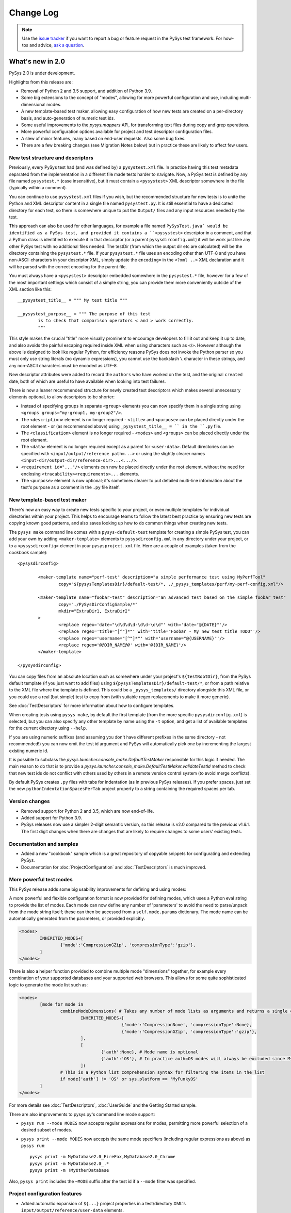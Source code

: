 
Change Log
==========

.. py:currentmodule:: pysys.basetest

.. note::

  Use the `issue tracker <https://github.com/pysys-test/pysys-test/issues>`_ if you want to report a bug or feature 
  request in the PySys test framework. For how-tos and advice, 
  `ask a question <https://stackoverflow.com/questions/ask?tags=pysys>`_. 


-------------------
What's new in 2.0
-------------------

PySys 2.0 is under development. 

Highlights from this release are:

- Removal of Python 2 and 3.5 support, and addition of Python 3.9. 
- Some big extensions to the concept of "modes", allowing for more powerful configuration and use, including 
  multi-dimensional modes. 
- A new template-based test maker, allowing easy configuration of how new tests are created on a per-directory basis, 
  and auto-generation of numeric test ids. 
- Some useful improvements to the `pysys.mappers` API, for transforming text files during copy and grep operations. 
- More powerful configuration options available for project and test descriptor configuration files. 
- A slew of minor features, many based on end-user requests. Also some bug fixes. 
- There are a few breaking changes (see Migration Notes below) but in practice these are likely to affect few 
  users. 

New test structure and descriptors
----------------------------------
Previously, every PySys test had (and was defined by) a ``pysystest.xml`` file. In practice having this test metadata 
separated from the implementation in a different file made tests harder to navigate. Now, a PySys test is defined 
by any file named ``pysystest.*`` (case insensitive), but it must contain a ``<pysystest>`` XML descriptor somewhere in 
the file (typically within a comment). 

You can continue to use ``pysystest.xml`` files if you wish, but the recommended structure for new tests is to unite 
the Python and XML descriptor content in a single file named ``pysystest.py``. It is still essential to have a 
dedicated directory for each test, so there is somewhere unique to put the ``Output/`` files and any input resources 
needed by the test. 

This approach can also be used for other languages, for example a file named ``PySysTest.java` would be identified 
as a PySys test, and provided it contains a ``<pysystest>`` descriptor in a comment, and that a Python class is 
identified to execute it in that descriptor (or a parent ``pysysdirconfig.xml``) it will be work just like any other 
PySys test with no additional files needed. The testDir (from which the output dir etc are calculated) will be the 
directory containing the ``pysystest.*`` file. If your ``pysystest.*`` file uses an encoding other than UTF-8 and you 
have non-ASCII characters in your descriptor XML, simply update the ``encoding=`` in the ``<?xml ..>`` XML declaration 
and it will be parsed with the correct encoding for the parent file. 

You must always have a ``<pysystest>`` descriptor embedded somewhere in the ``pysystest.*`` file, however for a few 
of the most important settings which consist of a simple string, you can provide them more conveniently outside of 
the XML section like this::

	__pysystest_title__ = """ My test title """
	
	__pysystest_purpose__ = """ The purpose of this test 
		is to check that comparison operators < and > work correctly. 
		"""

This style makes the crucial "title" more visually prominent to encourage developers to fill it out and keep it up to 
date, and also avoids the painful escaping required inside XML when using characters such as ``<``/``>``. However 
although the above is designed to look like regular Python, for efficiency reasons PySys does not invoke the Python 
parser so you must only use string literals (no dynamic expressions), you cannot use the backslash ``\`` character 
in these strings, and any non-ASCII characters must be encoded as UTF-8. 

New descriptor attributes were added to record the ``authors`` who have worked on the test, and the original 
``created`` date, both of which are useful to have available when looking into test failures. 

There is now a leaner recommended structure for newly created test descriptors which makes several 
unnecessary elements optional, to allow descriptors to be shorter:

- Instead of specifying groups in separate ``<group>`` elements you can now specify them in a single string using 
  ``<groups groups="my-group1, my-group2"/>``.  
- The ``<description>`` element is no longer required - ``<title>`` and ``<purpose>`` can be placed directly under 
  the root element - or (as recommended above) using ``_pysystest_title__ = `` in the ``.py`` file. 
- The ``<classification>`` element is no longer required - ``<modes>`` and ``<groups>`` can be placed directly under 
  the root element. 
- The ``<data>`` element is no longer required except as a parent for ``<user-data>``. Default directories can be 
  specified with ``<input/output/reference path=...>`` or using the slightly clearer names 
  ``<input-dir/output-dir/reference-dir>...<.../>``.
- ``<requirement id="..."/>`` elements can now be placed directly under the root element, without the need for 
  enclosing ``<tracability><requirements>...`` elements. 
- The ``<purpose>`` element is now optional; it's sometimes clearer to put detailed multi-line information 
  about the test's purpose as a comment in the ``.py`` file itself.

New template-based test maker
-----------------------------
There's now an easy way to create new tests specific to your project, or even multiple templates for individual 
directories within your project. This helps to encourage teams to follow the latest best practice by ensuring new 
tests are copying known good patterns, and also saves looking up how to do common things when creating new tests. 

The ``pysys make`` command line comes with a ``pysys-default-test`` template for creating a simple PySys test, you can 
add your own by adding ``<maker-template>`` elements to ``pysysdirconfig.xml`` in any directory under your project, 
or to a ``<pysysdirconfig>`` element in your ``pysysproject.xml`` file. Here are a couple of examples (taken from 
the cookbook sample)::

	<pysysdirconfig>
	
		<maker-template name="perf-test" description="a simple performance test using MyPerfTool" 
			copy="${pysysTemplatesDir}/default-test/*, ./_pysys_templates/perf/my-perf-config.xml"/>
		
		<maker-template name="foobar-test" description="an advanced test based on the simple foobar test" 
			copy="./PySysDirConfigSample/*" 
			mkdir="ExtraDir1, ExtraDir2"
		>
			<replace regex='date="\d\d\d\d-\d\d-\d\d"' with='date="@{DATE}"'/>
			<replace regex='title="[^"]*"' with='title="Foobar - My new test title TODO"'/>
			<replace regex='username="[^"]*"' with='username="@{USERNAME}"'/>
			<replace regex='@@DIR_NAME@@' with='@{DIR_NAME}'/>
		</maker-template>

	</pysysdirconfig>

You can copy files from an absolute location such as somewhere under your project's ``${testRootDir}``, from the 
PySys default template (if you just want to add files) using ``${pysysTemplatesDir}/default-test/*``, or from a path relative 
to the XML file where the template is defined. This could be a ``_pysys_templates/`` directory alongside this XML file, 
or you could use a real (but simple) test to copy from (with suitable regex replacements to make it more generic). 

See :doc:`TestDescriptors` for more information about how to configure templates. 

When creating tests using ``pysys make``, by default the first template (from the more specific ``pysysdirconfig.xml``) 
is selected, but you can also specify any other template by name using the ``-t`` option, and get a list of available 
templates for the current directory using ``--help``. 

If you are using numeric suffixes (and assuming you don't have different prefixes in the same directory - not 
recommended!) you can now omit the test id argument and PySys will automatically pick one by incrementing the largest 
existing numeric id. 

It is possible to subclass the `pysys.launcher.console_make.DefaultTestMaker` responsible for this logic if needed. 
The main reason to do that is to provide a `pysys.launcher.console_make.DefaultTestMaker.validateTestId` method 
to check that new test ids do not conflict with others used by others in a remote version control system (to avoid 
merge conflicts). 

By default PySys creates ``.py`` files with tabs for indentation (as in previous PySys releases). If you prefer spaces, 
just set the new ``pythonIndentationSpacesPerTab`` project property to a string containing the required spaces per tab.


Version changes
---------------
- Removed support for Python 2 and 3.5, which are now end-of-life. 
- Added support for Python 3.9.

- PySys releases now use a simpler 2-digit semantic version, so this release is v2.0 compared to the previous 
  v1.6.1. The first digit changes when there are changes that are likely to require changes to some users' existing 
  tests.

Documentation and samples
-------------------------
- Added a new "cookbook" sample which is a great repository of copyable snippets for configurating and extending 
  PySys.
- Documentation for :doc:`ProjectConfiguration` and :doc:`TestDescriptors` is much improved. 


More powerful test modes
------------------------
This PySys release adds some big usability improvements for defining and using modes:

A more powerful and flexible configuration format is now provided for defining modes, which uses a Python 
eval string to provide the list of modes. Each mode can now define any number of 'parameters' to avoid the need to 
parse/unpack from the mode string itself; these can then be accessed from a ``self.mode.params`` dictionary. 
The mode name can be automatically generated from the parameters, or provided explicitly. 

.. code-block:: xml
	
		<modes>
			INHERITED_MODES+[
				{'mode':'CompressionGZip', 'compressionType':'gzip'},
			]
		</modes>

There is also a helper function provided to combine multiple mode "dimensions" together, for example every combination 
of your supported databases and your supported web browsers. This allows for some quite sophisticated logic to 
generate the mode list such as:

.. code-block:: xml
	
	<modes>
		[mode for mode in 
			combineModeDimensions( # Takes any number of mode lists as arguments and returns a single combined mode list
				INHERITED_MODES+[
						{'mode':'CompressionNone', 'compressionType':None},
						{'mode':'CompressionGZip', 'compressionType':'gzip'},
				], 
				[
					{'auth':None}, # Mode name is optional
					{'auth':'OS'}, # In practice auth=OS modes will always be excluded since MyFunkyOS is a fictional OS
				]) 
			# This is a Python list comprehension syntax for filtering the items in the list
			if mode['auth'] != 'OS' or sys.platform == 'MyFunkyOS'
		]
	</modes>

For more details see :doc:`TestDescriptors`, :doc:`UserGuide` and the Getting Started sample. 

There are also improvements to pysys.py's command line mode support:

- ``pysys run --mode MODES`` now accepts regular expressions for modes, permitting more powerful selection of 
  a desired subset of modes.    
- ``pysys print --mode MODES`` now accepts the same mode specifiers (including regular expressions as above) 
  as ``pysys run``::

    pysys print -m MyDatabase2.0_FireFox,MyDatabase2.0_Chrome
    pysys print -m MyDatabase2.0_.*
    pysys print -m !MyOtherDatabase

Also, ``pysys print`` includes the ``~MODE`` suffix after the test id if a ``--mode`` filter was specified. 

Project configuration features
------------------------------
- Added automatic expansion of ``${...}`` project properties in a test/directory XML's 
  ``input/output/reference/user-data`` elements.
- Added automatic normalization of slashes and ``..`` sequences in project property values for which 
  ``pathMustExist=true``. 
- Added a pre-defined project property ``${/}`` which is resolved to forward or back slash character for this OS. 
- Added a pre-defined project property ``${username}`` which is resolved to the user running PySys. 
- Added a pre-defined project property ``${pysysTemplatesDir}`` which is the path to the directory where PySys stores 
  its default ``test/`` template for creating new tests; you may wish to reference this when defining the files to 
  copy into your own test templates. 
- Added support for executing Python eval() strings when resolving project properties. Other project properties 
  are available as Python variables when the eval string is executed (and also in a ``properties`` dict, in case of 
  any name that is not a valid Python identifier). For more details on how eval() strings are evaluated within 
  PySys see `BaseTest.assertThat` which uses the same mechanism. For example::
  
    <property name="logConfigURL" value='${eval: "file:///"+os.path.abspath(appHome).replace("\\", "/")+"/logConfig.xml"}'/>

Process management improvements
-------------------------------
- Added automatic killing of nested child processes of processes PySys has started (using Unix "process groups", and 
  Windows "jobs"). This is especially useful when starting a process using a shell script; previously 
  only the wrapper script would have been killed, whereas now the process it starts is also terminated. 
- Fixed the default library path on macOS(R). Instead of setting ``DYLD_LIBRARY_PATH=/usr/lib:/usr/local/lib`` 
  (which overrides executables' default libraries), we now use the ``DYLD_FALLBACK_LIBRARY_PATH`` environment 
  variable. The `pysys.constants.LIBRARY_PATH_ENV_VAR` constant is now set to 'DYLD_FALLBACK_LIBRARY_PATH`. 
  Additionally, some extra items were added to the value of `pysys.constants.DYLD_LIBRARY_PATH` to match the 
  defaults as described in the latest macOS documentation. 
- Added improved debug logging to `BaseTest.startProcess()` including a full command line for manually re-running 
  troublesome commands, and expansion of PATH environment variables to show the individual components. 
- Added a ``processFactory`` argument to `BaseTest.startProcess()` which can be used either to have ``startProcess()`` 
  return a custom process subclass with extra features, or to make modifications to the arguments or environment 
  that were specified by the code that invoked ``startProcess()`` (if you're using some wrapper method that 
  starts a process rather than calling ``startProcess()`` directly). 

Line mapper/text manipulation improvements
------------------------------------------
- Added `pysys.mappers.JoinLines` which combines consecutive related logs such as exception stack traces. There are 
  also pre-configured mappers for some common tools: `pysys.mappers.JoinLines.PythonTraceback`, 
  `pysys.mappers.JoinLines.JavaStackTrace`, `pysys.mappers.JoinLines.AntBuildFailure`. For example::

    self.assertGrep('myserver.log', expr=r' (ERROR|FATAL) .*', contains=False, 
      mappers=[pysys.mappers.JoinLines.JavaStackTrace()], 	
      ignores=['Caused by: java.lang.RuntimeError: My expected exception'])
  
  ... will produce a failure outcome that includes the Java stack trace following any error lines, and also 
  has the ability to ignore errors based on the contents of their stack trace. 

- Added `pysys.mappers.SortLines` which could be used with the `BaseTest.copy` method for ensuring deterministic 
  results in a `BaseTest.assertDiff`. 
- Added `pysys.mappers.applyMappers` which makes it easy to add mapper functionality to your own methods. 
- Added a ``mappers=`` argument to `BaseTest.logFileContents` and `BaseTest.assertLineCount`.
- Added a ``startAfter=`` argument to `pysys.mappers.IncludeLinesBetween`, as an alternative to the 
  existing ``startAt=``. 

Test descriptor features
------------------------
- PySys plugins sometimes provide a test class that can directly used by multiple tests (without each having their 
  own ``run.py``). You can now implement this pattern a lot more easily by specifying a fully qualified 
  ``classname`` and ``module`` in the ``pysystest.xml`` descriptor, which will lookup the specified classname 
  in the PYTHONPATH using Python's module importing mechanism. 
- Changed the creation of new tests (and the loading of test descriptors) to include the ``.py`` suffix in the 
  ``module=`` filename, to make it more explicit what is going on. As before, specifying this suffix is optional 
  so there is no need to update existing tests. 
- Added support for specifying project properties and descriptor user-data values using multi-line XML text 
  (or CDATA) as an alternative to setting the ``value=`` attribute. When converting string values to a list, 
  newline is now considered as a delimiter along with comma. This allows long value (especially path-like) 
  values to be specified in a more readable form, for example::
  
    <property name="myTestDescriptorPath">
      ${testRootDir}/foo/foo
      ${testRootDir}/foo/bar, ${testRootDir}/foo/baz
      
      <!-- Comments and whitespace are ignored when converting a string to a list -->
      
      ${testRootDir}/foo/bosh
    </property>
- Top-level ``pysysdirconfig.xml`` directory configuration can now also be specified in the ``pysysproject.xml`` file 
  by adding a ``<pysysdirconfig>`` element under the ``<pysysproject>``. This allows all the ``pysysdirconfig`` options 
  such as your preferred Input/Reference/Output directory names to be specified in ``pysysproject.xml`` files and 
  ``makeproject`` templates. 

BaseTest API improvements
-------------------------
The most significant are:

  - The unwieldy `BaseTest.getExprFromFile` is superceded (though not actually deprecated) by the simpler functions 
    `BaseTest.grep`, `BaseTest.grepOrNone` and `BaseTest.grepAll` which provide the same capability but with more 
    memorable/understandable names. 
  - Added `BaseTest.unpackArchive` to make it easy to store large Input/ assets such as log files compressed 
    (``.xz/.tar.xz`` recommended for efficiency, but several other archive types also supported). The unpacked files 
    are automatically deleted during test cleanup to avoid consuming unnecessary disk space (especially if the test 
    fails). 
  - Added `pysys.constants.PREFERRED_ENCODING` which should be used in testcases instead of 
    ``locale.getpreferredencoding()`` to avoid thread-safety issues. 
  - Improved usability of the colour highlighting and difference marker when `BaseTest.assertThat` or 
    `BaseTest.assertThatGrep` fail, for both primitive values and list/dict values.
  - Added `pysys.utils.fileutils.listDirContents` for creating a normalized list of the files/directories contained 
    recursively within a specified directory. This is useful as input for assertions. 
  - Changed `pysys.writer.outcomes.JUnitXMLResultsWriter` output to be more standards-compliant: added the ``timestamp`` 
    attribute, and changed the failure node to be::
    
      <failure message="OUTCOME: Outcome reason" type="OUTCOME"/>
      
    (where OUTCOME could be FAILED, BLOCKED, etc) instead of::
  
      <failure message="OUTCOME">Outcome reason</failure>
  
    This may produce better error indicators in CI systems and IDEs that parse these files. 

Additional improvements which will be of use to some users:

  - Added `pysys.constants.EXE_SUFFIX` which is ``.exe`` on Windows and empty string on Unix. This is convenient 
    when running executables. 
  - Improved the failure messages for `BaseTest.assertGrep` (with contains=False) and `BaseTest.assertLineCount` 
    (with condition="==0") to include both the first matching expression and the total number of matches. This 
    is useful when checking log files for unexpected errors and warnings. 
  - Added `pysys.utils.allocport.logPortAllocationStats` which can be useful for configuring an appropriately sized 
    pool of TCP ports. 
  - Added ``key`` field to `pysys.process.user.STDOUTERR_TUPLE` to make it easier to create log file paths that match 
    a process's stdout/stderr files. 
  - Added `pysys.utils.safeeval.safeEval` for cases where you want to evaluate a Python eval string from a test 
    plugin, for example "expected >= value". The string is evaluated in a minimal namespace unpolluted by the 
    current module/test, but including access to standard Python modules such as ``os/sys/math`` and PySys constants. 
  - Added ``includeCoverageFromPySysProcess`` option to `pysys.writer.coverage.PythonCoverageWriter` which is useful 
    for measuring code coverage when testing custom PySys plugins. 
  - Added ``testobj`` argument to `pysys.utils.perfreporter.CSVPerformanceReporter.getRunDetails` in case you wish 
    to provide different runDetails based on some feature of the test object or mode. 
  - Added `BaseTest.pollWait` which should be used instead of ``time.sleep`` when polling for something to happen 
    without any log messages (or the existing `BaseTest.wait` for longer polls where you do want logging). 
  - `pysys.process.monitor.BaseProcessMonitor.stop` now waits for the process monitor to terminate before returning, 
    so that during test cleanup the process monitors will always be stopped before any processes are killed, avoiding 
    occasional failures of the process monitoring. 
  - Moved the recently introduced ``pysys.writer.testoutput.PythonCoverageWriter`` to 
    its own module `pysys.writer.coverage.PythonCoverageWriter` (without breaking existing configuration files that 
    refer to the old name). 
  - Added `BaseTest.deleteFile()` which provides a simple and safe way to delete a file similar to the 
    `BaseTest.deleteDir()` method. 
  - Added a ``quiet=True/False`` option to `BaseTest.waitForGrep` to disable the INFO-level logging. 

Fixes
-----
  - Fixed the project property ``defaultEnvirons.ENVVAR`` added in 1.6.0 which did not in fact set the environment 
    variable as described (due to an additional unwanted ``.`` character); now it does. 
  - Avoid creating unnecessary runner output directory as a result of ``mkdir(runner.output+'/../xxx')`` by 
    normalizing paths before calling mkdir. 
  - Fixed `BaseTest.assertLineCount` bug in which ``reFlags`` parameter was not honoured. 
  - Fixed numerous Python warnings. 
  - Fixed bug in which `pysys.utils.fileutils.toLongPathSafe` and `pysys.utils.fileutils.mkdir` would incorrectly 
    capitalize the first letter when passed a relative path. 

Migration notes
---------------
Aside from the removal of Python 2 and 3.5 support, these are largely minor edge cases that will not 
affect many users:

  - The minimum supported Python version is now 3.6. 
  - It is strongly recommended to use the new `pysys.constants.PREFERRED_ENCODING` constant instead of 
    ``locale.getpreferredencoding()``, to avoid thread-safety issues. 
  - When user-defined mappers are used (see `pysys.mappers`), there is now checking to ensure that the trailing ``\\n`` 
    character at the end of each line is preserved, as failure to do so can have unintended consequences on later 
    mappers. This is also now more clearly documented. 
  - Removed undocumented internal module ``pysys.utils.loader``; no-one should be using this; if you are, use Python's 
    ``importlib.import_module()`` instead. 
  - The deprecated ``supportMultipleModesPerRun`` project property can no longer be used - please change your tests to 
    use the modern modes approach instead. 
  - If you have a custom `pysys.utils.perfreporter.CSVPerformanceReporter` subclass, the signature for 
    `pysys.utils.perfreporter.CSVPerformanceReporter.getRunDetails` and 
    `pysys.utils.perfreporter.CSVPerformanceReporter.getRunHeader` have changed to include a ``testobj`` parameter. 
    Although this should not immediately break existing applications, to avoid future breaking changes you should 
    update the signature of those methods if you override them to accept ``testobj`` and also any artibrary 
    ``**kwargs`` that may be added in future. 
  - The ``--json`` output mode of ``pysys.py print`` now has a dict representing the modes and their parameters 
    instead of a simple list. 

Deprecations:

  - The ``pysys.xml`` package has been renamed to `pysys.config` to provide a more logical home for test descriptors 
    and project configuration. Aliases exist so you nothing should break unless you're explicitly referencing 
    or adding to the ``pysys/xml/templates`` directory. However it is recommended to find/rename your framework 
    extensions to use the new name as the ``pysys.xml`` module name is deprecated and will be removed in a future 
    release. 
  - The `pysys.utils.fileunzip` module is deprecated; use `BaseTest.unpackArchive` instead. 
  - The (undocumented) ``DEFAULT_DESCRIPTOR`` constant is now deprecated and should not be used. 
  - The old ``<mode>`` elements are deprecated in favour of the new Python eval string syntax 
    (support for these they won't be removed any time soon, but are discouraged for new tests). 
  - The ``ConsoleMakeTestHelper`` class is now deprecated in favour of `pysys.launcher.console_maker.DefaultTestMaker`. 


-------------------
What's new in 1.6.1
-------------------

PySys 1.6.1 was released in August 2020 and contains fixes for some edge cases regarding allocation of TCP ports 
when running on GitHub(R) Actions:

	- Improved detection of the server (non-ephemeral/dynamic) port range on Windows(R) as used by 
	  `BaseTest.getNextAvailableTCPPort()`. This was previously incorrect on recent Windows versions leading to 
	  potential clashes with ephemeral/dynamic/local ports or an insufficient pool of server ports. In addition, 
	  a warning is now logged if a machine is configured with no ports available for starting server processes, 
	  and falls back to using the IANA server port range in this case. If you get this warning on Windows you can 
	  it by reconfiguring your system (e.g. ``netsh int ipv4 set dynamicportrange tcp ...``) or if that's not possible, 
	  by setting the ``PYSYS_PORTS`` environment variable. 
	- Fixed a `BaseTest.waitForSocket()` bug on macOS(R) in which the wait never succeeds although the socket is 
	  listening. 
	- Reduced the ``TIMEOUTS['WaitForAvailableTCPPort']`` constant from 20 minutes to 5 minutes since a properly 
	  configured system should not spend significant amounts of time waiting for ports and it is better to 
	  know sooner if the port pool is exhausted. 

-------------------
What's new in 1.6.0
-------------------

PySys 1.6.0 was released in August 2020. 

The significant new features of PySys 1.6.0 are grouped around a few themes:

    - a new "plugins" concept to encourage a more modular style when sharing functionality between tests; 
    - easier validation with the new `BaseTest.assertThatGrep()` method, which extracts a value using a grep 
      expression and then checks its value is as expected. For extract-and-assert use cases this approach gives much 
      clearer messages when the assert fails than using assertGrep; 
    - new writers for recording test results, including GitHub(R) Actions support and a writer that produces .zip 
      archives of test output directories, plus new APIs to allow writers to publish artifacts, and to visit each of 
      the test's output files; 
    - a library of line mappers for more powerful copy and grep line pre-processing; 
    - process starting enhancements such as `BaseTest.waitForBackgroundProcesses()`, automatic logging of stderr when 
      a process fails, and `BaseTest.waitForGrep()` can now abort based on error messages in a different file; 
    - several pysys.py and project configuration enhancements that make running and configuring PySys easier. 
    - a new "getting started" `sample <https://github.com/pysys-test/sample-getting-started>`_ project which can be 
      easily forked from GitHub(R) to create new PySys-based projects. The sample also demonstrates common techniques 
      and best practices for writing tests in PySys.  

As this is a major release of PySys there are also some changes in this release that may require changes to your 
project configuration file and/or runner/basetest/writer framework extension classes you've written (though in most 
cases it won't be necessary to change individual tests). These breaking changes are either to reduce the chance of 
errors going undetected, or to support bug fixes and implementation simplification. So be sure to look at the upgrade 
guide below if you want to switch an existing project to use the new version. 

New Plugin API
--------------
This release introduces a new concept: test and runner "plugins" which provide shared functionality available for 
use in testcases. 

Existing users will be familiar with the pattern of creating one or more BaseTest framework subclasses to provide a 
convenient place for functionality needed by many tests, such as launching the applications you're testing, or 
starting compilation or deployment tools. This traditional approach of using *inheritance* to share functionality does 
have some merits, but in many projects it can lead to unhelpful complexity because:

a) it's not always clear what functionality is provided by your custom subclasses rather than by PySys itself 
   (which makes it hard to know which documentation to look at)
b) there is no automatic namespacing to prevent custom functionality clashing with methods PySys may add in future
c) sometimes a test needs functionality from more than one base class, and it's easy to get multiple inheritance 
   wrong
d) none of this really lends itself well to third parties implementing and distributing additional PySys 
   capabilities to support additional tools/languages etc

So, in this release we introduce the concept of "plugins" which use *composition* rather than *inheritance* to 
provide a simpler way to share functionality across tests. There are currently 3 kinds of plugin: 

- **test plugins**; instances of test plugins are created for each `BaseTest` that is instantiated, which allows them 
  to operate independently of other tests, starting and stopping processes just like code in the `BaseTest` class 
  would. Test plugins are configured with ``<test-plugin classname="..." alias="..."/>`` and can be any Python 
  class provided it has a method ``setup(self, testobj)`` (and no constructor arguments). 
  As the plugins are instantiated just after the `BaseTest` subclass, you can use them any time after (but not within) 
  your test's `__init__()` constructor (for example, in `BaseTest.setup()`). 

- **runner plugins**; these are instantiated just once per invocation of PySys, by the BaseRunner, 
  before `pysys.baserunner.BaseRunner.setup()` is called. Unlike test plugins, any processes or state they maintain are 
  shared across all tests. These can be used to start servers/VMs that are shared across tests.
  Runner plugins are configured with ``<runner-plugin classname="..." alias="..."/>`` and can be any Python 
  class provided it has a method ``setup(self, runner)`` (and no constructor arguments). 

- **writer plugins**: this kind of plugin has existed in PySys for many releases and are effectively a special kind of 
  runner plugin with extra callbacks to allow them to write test results and/or output files to a variety of 
  destinations. Writers must implement a similar but different interface to other runner plugins; see `pysys.writer` 
  for details. They can be used for everything from writing test outcome to an XML file, to archiving output files, to 
  collecting files from each test output and using them to generate a code coverage report during cleanup at the end 
  of the run. 
  
A test plugin could look like this::

	class MyTestPlugin(object):
		myPluginProperty = 'default value'
		"""
		Example of a plugin configuration property. The value for this plugin instance can be overridden using ``<property .../>``.
		Types such as boolean/list[str]/int/float will be automatically converted from string. 
		"""

		def setup(self, testObj):
			self.owner = self.testObj = testObj
			self.log = logging.getLogger('pysys.myorg.MyRunnerPlugin')
			self.log.info('Created MyTestPlugin instance with myPluginProperty=%s', self.myPluginProperty)

			testObj.addCleanupFunction(self.__myPluginCleanup)

		def __myPluginCleanup(self):
			self.log.info('Cleaning up MyTestPlugin instance')

		# An example of providing a method that can be accessed from each test
		def getPythonVersion(self):
			self.owner.startProcess(sys.executable, arguments=['--version'], stdouterr='MyTestPlugin.pythonVersion')
			return self.owner.waitForGrep('MyTestPlugin.pythonVersion.out', '(?P<output>.+)')['output'].strip()

With configuration like this::

	<pysysproject>
		<test-plugin classname="myorg.testplugin.MyTestPlugin" alias="myalias"/>
	</pysysproject>

... you can now access methods defined by the plugin from your tests using ``self.myalias.getPythonVersion()``. 

You can add any number of test and/or runner plugins to your project, perhaps a mixture of custom plugins specific 
to your application, and third party PySys plugins supporting standard tools and languages. 

In addition to the alias-based lookup, plugins can get a list of the other plugin instances added through the XML 
using ``self.testPlugins`` (from `BaseTest`) or ``self.runnerPlugins`` (from `pysys.baserunner.BaseRunner`), which 
provides a way for plugins to reference each other without depending on the aliases that may be in use in a 
particular project configuration.  

For examples of the project configuration, including how to set plugin-specific properties that will be passed to 
its constructor, see the sample ``pysysproject.xml`` file. 

New and improved result writers
-------------------------------
- Added `pysys.writer.testoutput.TestOutputArchiveWriter` that creates zip archives of each failed test's output directory, 
  producing artifacts that could be uploaded to a CI system or file share to allow the failures to be analysed. 
  Properties are provided to allow detailed control of the maximum number and size of archives generated, and the 
  files to include/exclude. 

- Added `pysys.writer.ci.GitHubActionsCIWriter` which if added to your pysysproject.xml will automatically enable 
  various features when run from GitHub(R) Actions including annotations summarizing failures, grouping/folding of 
  detailed test output, and setting output variables for published artifacts (e.g. performance .csv files, archived 
  test output etc) which can be used to upload the artifacts when present. 
  
  See `https://github.com/pysys-test/sample-getting-started` for an example workflow file you can copy into your 
  own project. 
  
  This uses the new `pysys.writer.api.TestOutcomeSummaryGenerator` mix-in class that can be used when implementing CI 
  writers to get a summary of test outcomes. 

- Added `pysys.writer.api.ArtifactPublisher` interface which can be implemented by writers that support some concept of 
  artifact publishing, for example CI providers that 'upload' artifacts. Artifacts are published by 
  various `pysys.utils.perfreporter.CSVPerformanceReporter` and various writers 
  including `pysys.writer.testoutput.TestOutputArchiveWriter`. 

- Added `pysys.writer.testoutput.CollectTestOutputWriter` which supercedes the ``collect-test-output`` feature, 
  providing a more powerful way to collect files of interest (e.g. performance graphs, code coverage files, etc) from 
  all tests and collate them into a single directory and optionally a .zip archive. 
  This uses the new `pysys.writer.api.TestOutputVisitor` writer interface which can be implemented by writers that wish 
  to visit each (non-zero) file in the test output directory after each test. 
  
  The CollectTestOutputWriter can be used standalone, or as a base class for writers that collect a particular kind 
  of file (e.g. code coverage) and then do something with it during the runner cleanup phase when all tests have 
  completed.  

- Moved Python code coverage generation out to ``pysys.writer.testoutput.PythonCoverageWriter`` (as of 2.0, 
  it's now in `pysys.writer.coverage.PythonCoverageWriter`) as an example of how to use a plugin to add 
  code coverage support without subclassing the runner. Existing projects use this behind the scenes, but new projects 
  should add the writer to their configuration explicitly if they need it (see sample project). 
  
- Added `pysys.writer.console.ConsoleFailureAnnotationsWriter` that prints a single annotation line to stdout for each test 
  failure, for the benefit of IDEs and CI providers that can highlight failures found by regular expression stdout 
  parsing. An instance of this writer is automatically added to every project, and enables itself if 
  the ``PYSYS_CONSOLE_FAILURE_ANNOTATIONS`` environment variable is set, producing make-style console output::
  
    C:\project\test\MyTest_001\run.py:12: error: TIMED OUT - Reason for timed out outcome is general tardiness (MyTest_001 [CYCLE 02])
  
  The format can be customized using the ``PYSYS_CONSOLE_FAILURE_ANNOTATIONS`` environment variable, or alternatively 
  additional instances can be added to the project writers configuration and configured using the properties 
  described in the writer class.

- Added a ``runDetails`` dictionary to `pysys.baserunner.BaseRunner`. This is a dictionary of string metadata about 
  this test run, and is included in performance summary CSV reports and by some writers. The console summary writer 
  logs the runDetails when executing 2 or more tests. 
  
  The default runDetails contains a few standard values (currently these include ``outDirName``, ``hostname``, ``os`` 
  and ``startTime``). Additional items can be added by runner subclasses in the `pysys.baserunner.BaseRunner.setup()` 
  method - for example you could add the build number of your application (perhaps read 
  using `pysys.utils.fileutils.loadProperties()`). 
  
  If you had previously created a custom `pysys.utils.perfreporter.CSVPerformanceReporter.getRunDetails()` method it 
  is recommended to remove it and instead provide the same information in the runner ``runDetails``. 

- Added property ``versionControlGetCommitCommand`` which if set results in the specified command line 
  being executed (in the testRootDir) when the test run starts and used to populate the ``vcsCommit`` key in the 
  runner's ``runDetails`` with a commit/revision number from your version control system. This is a convenient way to 
  ensure writers and performance reports include the version of the application you're testing with. 

There are also some more minor enhancements to the writers:

- The `pysys.writer` module has been split up into separate submodules. However the writers module imports all symbols 
  from the new submodules, so no change is required in your code or projects that reference pysys.writer.XXX classes. 

- Added `pysys.writer.console.ConsoleSummaryResultsWriter` property for ``showTestTitle`` (default=False) as sometimes seeing 
  the titles of tests can be helpful when triaging results. There is also a new ``showTestDir`` which allows the 
  testDir to be displayed in addition to the output dir in cases where the output dir is not located underneath 
  the test dir (due to --outdir). Also changed the defaults for some other properties to 
  showOutcomeReason=True and showOutputDir=True, which are recommended for better visibility into why tests failed. 
  They can be disabled if desired in the project configuration. 

- Added a summary of INSPECT and NOTVERIFIED outcomes at the end of test execution (similar to the existing failures 
  summary), since often these outcomes do require human attention. This can be disabled using the properties on 
  `pysys.writer.console.ConsoleSummaryResultsWriter` if desired. 

- Added `pysys.utils.logutils.stripANSIEscapeCodes()` which can be used to remove ANSI escape codes such as console 
  color instructions from the ``runLogOutput=`` parameter of a custom writer (`pysys.writer.api.BaseResultsWriter`), 
  since usually you wouldn't want these if writing the output to a file. 

More powerful copy and line mapping
-----------------------------------
Manipulating the contents of text files is a very common task in system tests, and this version of PySys has 
several improvements that make this easier: 

- PySys now comes with some predefined mappers for common pre-processing tasks such as selecting multiple lines of 
  interest between two regular expressions, and stripping out timestamps and other regular expressions. 
  
  These can be found in the new `pysys.mappers` module and are particularly useful when using `BaseTest.copy()` to 
  pre-process a file before calling `BaseTest.assertDiff` to compare it to a reference file. For example::
    
     self.assertDiff(self.copy('myfile.txt', 'myfile-processed.txt', mappers=[
              pysys.mappers.IncludeLinesBetween('Error message .*:', stopBefore='^$'),
              pysys.mappers.RegexReplace(pysys.mappers.RegexReplace.DATETIME_REGEX, '<timestamp>'),
         ]), 
         'reference-myfile-processed.txt')
     
  (Note that for convenience we use the fact that copy() returns the destination path to allow passing it directly 
  as the first file for assertDiff to work on). 

- `BaseTest.assertGrep` has a new mappers= argument that can be used to pre-process the lines of a file before 
  grepping using any mapper function. The main use of this is to allow grepping within a range of lines, as defined by 
  the `pysys.mappers.IncludeLinesBetween` mapper::
    
       self.assertGrep('example.log', expr=r'MyClass', mappers=[
            pysys.mappers.IncludeLinesBetween('Error message.* - stack trace is:', stopBefore='^$') ])

  This is more reliable than trying to achieve the same effect with `BaseTest.assertOrderedGrep` (which can give 
  incorrect results if the section markers appear more than once in the file). Therefore, in most cases it's best to 
  avoid assertOrderedGrep() and instead try to use `BaseTest.assertDiff` or `BaseTest.assertGrep`.

- `BaseTest.waitForGrep` and `BaseTest.getExprFromFile` also now support a mappers= argument. 

- When used from `BaseTest.copy` there is also support for line mappers to be notified when starting/finishing a new 
  file, which allows for complex and stateful transformation of file contents based on file types/path if needed. 

- `BaseTest.copy` can now be used to copy directories in addition to individual files. 

  It is recommended to use this method instead of ``shutil.copytree`` as it provides a number of benefits including 
  better error safety, long path support, and the ability to copy over an existing directory.

- `BaseTest.copy` now permits the source and destination to be the same (except for directory copies) which allows it 
  to be used for in-place transformations. 

- `BaseTest.copy` now copies all file attributes including date/time, not just the Unix permissions/mode. 

Assertion improvements
----------------------

- Added `BaseTest.assertThatGrep()` which makes it easier to do the common operation of extracting a value using grep 
  and then performing a validation on it using `BaseTest.assertThat`. 
  
  This is essentially a simplified wrapper around the functionality added in 1.5.1, but avoids the need for slightly 
  complex syntax and hopefully will encourage people to use the extract-then-assert paradigm rather than trying to do 
  them both at the same time with a single `BaseTest.assertGrep` which is less powerful and produces much less 
  informative messages when there's a failure. 
  
  The new method is very easy to use::

        self.assertThatGrep('myserver.log', r'Successfully authenticated user "([^"]*)"', 
            "value == expected", expected='myuser')
        
        # In cases where you need multiple regex groups for matching purpose, name the one containing the value using (?P<value>...)
        self.assertThatGrep('myserver.log', r'Successfully authenticated user "([^"]*)" in (?P<value>[^ ]+) seconds', 
            "0.0 <= float(value) <= 60.0")


- All assertion methods that have the (deprecated and unnecessary) ``filedir`` as their second positional (non-keyword) 
  argument now support the more natural pattern of giving the expr/exprList as the second positional argument, 
  so instead of doing ``self.assertGrep('file', expr='Foo.*')`` you can also now use the more 
  natural ``self.assertGrep('file', 'Foo.*')``. For compatibility with existing testcases, the old signature of 
  ``self.assertGrep('file', 'filedir', [expr=]'expr')`` continues to behave as before, but the recommended usage 
  in new tests is now to avoid all use of filedir as a positional argument for consistency and readability. (If you 
  need to set the filedir, you can use the keyword argument or just add it as a prefix to the ``file`` argument).

Simpler process handling
------------------------

- `BaseTest.startProcess()` now logs the last few lines of stderr before aborting the test when a process fails. This 
  behaviour can be customized with a new ``onError=`` parameter::
  
    # Log stdout instead of stderr
    self.startProcess(..., onError=lambda process: self.logFileContents(process.stdout, tail=True))
    
    # Unless stderr is empty, log it and then use it to extract an error message (which will appear in the outcome reason)
    self.startProcess(..., onError=lambda process: self.logFileContents(process.stderr, tail=True) and self.getExprFromFile(process.stderr, 'Error: (.*)')
    
    # Do nothing on error
    self.startProcess(..., onError=lambda process: None)

- `BaseTest.waitForGrep` has a new optional ``errorIf=`` parameter that accepts a function which can trigger an abort 
  if it detects an error condition (not only in the file being waited on, as ``errorExpr=`` does). For example::
  
    self.waitForGrep('myoutput.txt', expr='My message', encoding='utf-8',
      process=myprocess, errorIf=lambda: self.getExprFromFile('myprocess.log', ' ERROR .*', returnNoneIfMissing=True))

- `BaseTest.waitProcess()` now has a ``checkExitStatus=`` argument that can be used to check the return code of the 
  process for success. 

- Added `BaseTest.waitForBackgroundProcesses()` which waits for completion of all background processes and optionally 
  checks for the expected exit status. This is especially useful when you have a test that needs to execute 
  lots of processes but doesn't care about the order they execute in, since having them all execute concurrently in the 
  background and then calling waitForBackgroundProcesses() will be a lot quicker than executing them serially in the 
  foreground. 

- Added a way to set global defaults for environment variables that will be used by `BaseTest.startProcess()`, using 
  project properties. For example, to set the ``JAVA_TOOL_OPTIONS`` environment variable that Java(R) uses for JVM 
  arguments::
  
    <property name="defaultEnvirons.JAVA_TOOL_OPTIONS" value="-Xmx512M"/>
  
  When you want to set environment variables globally to affect all processes in all tests, this is simpler than 
  providing a custom override of `BaseTest.getDefaultEnvirons()`. 

- `BaseTest.startProcess()` now accepts an ``info={}`` argument which can hold a dictionary of user-defined metadata 
  about the process such as port numbers, log file paths etc. 

pysys.py and project configuration improvements
-----------------------------------------------

- Added environment variable ``PYSYS_DEFAULT_ARGS`` which can be used to specify default arguments that the current 
  user/machine should use with pysys run, to avoid the need to explicitly provide them on the command line 
  each time, for example::
  
    PYSYS_DEFAULT_ARGS=--progress --outdir __pysys_outdir
    pysys.py run

- The sample project file and project defaults introduce a new naming convention of ``__pysys_*`` for output 
  directories and files created by PySys (for example, by writers). This helps avoid outputs getting mixed up with 
  testcase directories and also allows for easier ignore rules for version control systems. 

- Added command line option ``-j`` as an alias for ``--threads`` (to control the number of jobs/threads). The old 
  command line option ``-n`` continues to work, but ``-j`` is the main short name that's documented for it. 
  As an alternative to specifying an absolute number of threads, a multiplier of the number of cores in the machine 
  can be provided e.g. ``-j x1.5``. This could be useful in CI and other automated testing environments.
  Finally, if only one test is selected it will single-threaded regardless of the ``--threads`` argument.

- Added support for including Python log messages for categories other than pysys.* in the PySys test output, 
  using a "python:" prefix on the category name, e.g.::
  
    pysys run -v python:myorg.mycategory=debug

- Added ``pysys run --ci`` option which automatically sets the best defaults for non-interactive execution of PySys 
  to make it easier to run in CI jobs. See ``pysys run --help`` for more information. 

- Added convention of having a ``-XcodeCoverage`` command line option that enables coverage for all supported 
  languages. You may wish to add support for this is you have a plugin providing support for a different language. 

- Added a standard property ``${os}`` to the project file for finer-grained control of platform-specific properties. 
  The new  ``${os}`` property gets its value from Python's ``platform.system().lower()``, and has values such 
  as ``windows``, ``linux``, ``darwin``, etc. For comparison the existing ``${osfamily}`` is always either 
  ``windows`` or ``unix``. 

- Added a standard property ``${outDirName}`` to the project file which is the basename from the ``-outdir``, giving 
  a user-customizable "name" for the current test run that can be used in project property paths to keep test 
  runs separate, for example, this could be used to label performance CSV files from separate test runs with 
  ``--outdir perf_baseline`` and ``--outdir after_perf_improvements``. 

- The standard project property ``testRootDir`` is now defined automatically without the need to 
  add the boilerplate ``<property root="testRootDir"/>`` to your project configuration. The old property name ``root`` 
  continues to be defined for compatibility with older projects. 

- When importing a properties file using ``<property file=... />" there are some new attributes available for 
  controlling how the properties are imported: ``includes=`` and ``excludes=`` allow a regular expression to be 
  specified to control which properties keys in the file will be imported, and ``prefix=`` allows a string prefix to 
  be added onto every imported property, which provides namespacing so you know where each property came from and a 
  way to ensure there is no clash with other properties. 

- Added a handler for notifications from Python's ''warnings'' module so that any warnings are logged to run.log with 
  a stack trace (rather than just in stderr which is hard to track down). There is also a summary WARN log message at 
  the end of the test run if any Python warnings were encountered. There is however no error so users can choose when 
  and whether to deal with the warnings. 
 
- Colored output is disabled if the ``NO_COLOR`` environment variable is set; this is a cross-product standard 
  (https://no-color.org/). The ``PYSYS_COLOR`` variable take precedence if set. 

- Code coverage can now be disabled automatically for tests where it is not wanted (e.g. performance tests) by adding 
  the ``disableCoverage`` group to the ``pysystest.xml`` descriptor, or the ``pysysdirconfig.xml`` for a whole 
  directory. This is equivalent to setting the ``self.disableCoverage`` attribute on the base test. 

- `Python code coverage <pysys.writer.coverage.PythonCoverageWriter>` now produces an XML ``coverage.xml`` report 
  in addition to the ``.coverage`` file and HTML report. This is useful for some code coverage UI/aggregation services. 

- The prefix "__" is now used for many files and directories PySys creates, to make it easier to spot which are 
  generated artifacts rather than checked in files. You may want to add ``__pysys_*`` and possibly ``__coverage_*`` 
  to your version control system's ignore patterns so that paths created by the PySys runner and performance/writer 
  log files don't show up in your local changes. 

Miscellaneous test API improvements
-----------------------------------

- Added `pysys.utils.fileutils.loadProperties()` for reading .properties files, and `pysys.utils.fileutils.loadJSON()` 
  for loading .json files. 

- `BaseTest.logFileContents` now has a global variable ``self.logFileContentsDefaultExcludes`` (default ``[]``) which 
  it uses to specify the line exclusion regular expressions if no ``excludes=[...]`` is passed as a parameter. This 
  provides a convenient way to filter out lines that you usually don't care about at a global level (e.g. from a 
  `BaseTest.setup` method shared by all tests), such as unimportant lines logged to stderr during startup of 
  commonly used processes which would otherwise be logged by `BaseTest.startProcess` when a process fails to start. 

- Added `BaseTest.disableLogging()` for cases where you need to pause logging (e.g. while repeatedly polling) to avoid 
  cluttering the run log.  

- Added `pysys.config.project.Project.getProperty()` which is a convenient and safe way to get a project property 
  of bool/int/float/list[str] type. Also added `pysys.baserunner.BaseRunner.getXArg()` which does the same thing for 
  ``-Xkey=value`` arguments.

- `BaseTest.getExprFromFile` now supports ``(?P<groupName>...)`` named regular expression groups, and will return 
  a dictionary containing the matched groups if any are present in the regular expression. For example::

    authInfo = self.getExprFromFile('myserver.log', expr=r'Successfully authenticated user "(?P<username>[^"]*)" in (?P<authSecs>[^ ]+) seconds\.'))

- Added `BaseTest.getOutcomeLocation()` which can be used from custom writers to record the file and line number 
  corresponding to the outcome, if known. 

Bug fixes
---------

- In some cases foreground processes could be left running after timing out; this is now fixed. 

- Ensure ANSI escape codes (e.g. for console coloring) do not appear in JUnit XML writer output files, or in test 
  outcome reasons. 

- Setting the project property ``redirectPrintToLogger`` to any value (including ``false``) was treated as if 
  it had been set to ``true``; this is now fixed. 

Upgrade guide and compatibility
-------------------------------

As this is a major version release of PySys we have taken the opportunity to clean up some aspects which could 
cause new errors or require changes. In many cases it will be necessary to make changes to your project configuration, 
and code changes if you have created custom BaseRunner/BaseTest/writer subclasses - though individual tests will 
generally not require changes, so the total migration effort should be small. 

The changes that everyone should pay attention to are:

- The default values of several project properties have been changed to reflect best practice. 
  
  If you are migrating an existing project we recommend sticking with the current behaviour to start with, by adding 
  the following properties to your project configuration (except for any that you already define ``<property .../>`` 
  overrides for). Then once the PySys upgrade is complete and all tests passing you can switch to some of the new 
  defaults (by removing these properties) if and when convenient. 
  
  The properties you should set to keep the same behaviour as pre-1.6.0 versions of PySys are::
  
    <!-- Whether tests will by default report a failure outcome when a process completes with a non-zero return code. 
        The default value as specified below will be used when the ignoreExitStatus= parameter to the function is not 
        specified. The default was changed to false in PySys 1.6.0. -->
    <property name="defaultIgnoreExitStatus" value="true"/>
    
    <!-- Whether tests will abort as soon as a process or wait operation completes with errors, rather than attempting 
        to limp on. The default value as specified below will be used when the abortOnError parameter to the function 
        is not specified. Default was changed to true in PySys 1.6.0. -->
    <property name="defaultAbortOnError" value="false"/>
    
    <!-- Recommended behaviour is to NOT strip whitespace unless explicitly requested with the stripWhitespace= 
         option; this option exists to keep compatibility for old projects. The default was changed to false 
         in PySys 1.6.0.  -->
    <property name="defaultAssertDiffStripWhitespace" value="true"/>

    <!-- Overrides the default name use to for the runner's ``self.output`` directory (which may be used for things 
        like code coverage reports, temporary files etc). 
        The default was changed to "__pysys_runner.${outDirName}" in PySys 1.6.0. 
        If a relative path is specified, it is relative to the testRootDir, or if an absolute --outdir was specified, 
        relative to that directory. 
    -->
    <property name="pysysRunnerDirName" value="pysys-runner-${outDirName}"/>

    <!-- Overrides the default name use to for the performance summary .csv file. The default was changed to 
        "__pysys_performance/${outDirName}_${hostname}/perf_${startDate}_${startTime}.${outDirName}.csv" in PySys 1.6.0. 
    -->
    <property name="csvPerformanceReporterSummaryFile" value="performance_output/${outDirName}_${hostname}/perf_${startDate}_${startTime}.csv"/>

    <!-- Set this to true unless you used the "mode" feature before it was redesigned in PySys 1.4.1. -->
    <property name="supportMultipleModesPerRun" value="false"/>
    
    <!-- Set temporary directory end var for child processes to the testcase output directory to avoid cluttering up 
        common file locations. Empty string means don't do this. "self.output" is recommended. 
    -->
    <property name="defaultEnvironsTempDir" value=""/>
    
    <!-- Controls whether print() and sys.stdout.write() statements will be automatically converted into logger.info() 
        calls. If redirection is disabled, output from print() statements will not be captured in run.log files and will 
        often not appear in the correct place on the console when running multi-threaded. 
        
        Note that this affects custom writers as well as testcases. If you have a custom writer, use 
        pysys.utils.logutils.stdoutPrint() to write to stdout without any redirection. -->
    <property name="redirectPrintToLogger" value="false"/>
    
    <!-- Produces more informative messages from waitForGrep/Signal. Can be set to false for the terser behaviour if 
         preferred. -->
    <property name="verboseWaitForGrep" value="false"/>

  The list is ordered with the properties most likely to break existing tests at the top of the list, so you may wish 
  to start with the easier ones at the bottom of the list. 
  
- If you have testcases using the non-standard descriptor filenames ``.pysystest`` or ``descriptor.xml`` (rather 
  than the usual ``pysystest.xml``) they will not be found by this version of PySys by default, so action is required 
  to have them execute as normal. If you wish to avoid renaming the files, just set the new project 
  property ``pysysTestDescriptorFileNames`` to a comma-separated list of the names you want to use, 
  e.g. "pysystest.xml, .pysystest, descriptor.xml".

  If you use the non-standard filename ``.pysysproject`` rather than ``pysysproject.xml`` for your project 
  configuration file you will need to rename it. 

- If your BaseTest or BaseRunner makes use of ``-Xkey[=value]`` command line overrides with int/float/bool/list types, you 
  should review your code and/or test thoroughly as there are now automatic conversions from string to int/float/bool/list[str] 
  in some cases where previously the string type would have been retained. 
  a) -Xkey and -Xkey=true/false now consistently produce a boolean True/False 
  (previously -Xkey=true would produce a string ``"true"`` whereas -Xkey would produce a boolean ``True``) and 
  b) -X attributes set on BaseRunner now undergo conversion from string to match the bool/int/float/list type of the 
  default value if a static field of that name already exists on the runner class (which brings BaseRunner into line 
  with the behaviour that BaseTest has had since 1.5.0, and also adds support for the ``list`` type). This applies to 
  the attributes set on the object, but not to the contents of the xargs dictionary. 
  
  The same type conversion applies to any custom `pysys.writer` classes, so if you have a static variable providing a 
  default value, then in this version the variable will be set to the type of that bool/int/float/list rather than to 
  string. 
  
  So, as well as checking your tests still pass you should test that the configuration of your writers 
  and ``pysys.py run -X`` handling is also working as expected. 

- Since `BaseTest.startProcess` now logs stderr/out automatically before aborting, if you previously wrote extensions 
  that manually log stderr/out after process failures (in a try...except/finally block), you may wish to remove them 
  to avoid duplication, or change them to use the new ``onError=`` mechanism. 

- The default directory for performance output is now under ``__pysys_performance/`` rather than 
  ``performance_output/``, so if you have any tooling that picks up these files you will need to redirect it, or set the 
  ``csvPerformanceReporterSummaryFile`` project property described above. The default filename also includes 
  the ``${outDirName}``. See `pysys.utils.perfreporter`. 

Be sure to remove use of the following deprecated items at your earliest convenience:

- Deprecated the ``ThreadFilter`` class. Usually it is not recommended 
  to suppress log output and better alternatives are available, e.g. the quiet=True option for `BaseTest.startProcess`, 
  and the `BaseTest.disableLogging()` method. 
  Please remove uses of ThreadFilter from your code as it will be removed in a future release. 

- The method `pysys.basetest.BaseTest.addResource` is deprecated and will be removed in a future release, so please 
  change tests to stop using it; use `pysys.basetest.BaseTest.addCleanupFunction` instead. 

- The ``pysys.process.commonwrapper.CommonProcessWrapper`` class is now renamed to `pysys.process.Process`. A 
  redirection module exists, so any code that depends on the old location will still work, but please change references 
  to the new name the old one will be removed in a future release. 

- If you need code coverage of a Python application, instead of the built-in python coverage support e.g.::

        <property name="pythonCoverageDir" value="__coverage_python.${outDirName}"/>
        <property name="pythonCoverageArgs" value="--rcfile=${testRootDir}/python_coveragerc"/>
        <collect-test-output pattern=".coverage*" outputDir="${pythonCoverageDir}" outputPattern="@FILENAME@_@TESTID@_@UNIQUE@"/>

  change to using the new writer, e.g.::
  
        <writer classname="pysys.writer.testoutput.PythonCoverageWriter">
            <property name="destDir" value="__coverage_python.${outDirName}"/>
            <property name="pythonCoverageArgs" value="--rcfile=${testRootDir}/python_coveragerc"/>
        </writer>
   
  (if using 2.0+, use `pysys.writer.coverage.PythonCoverageWriter` instead of 
  ``pysys.writer.testoutput.PythonCoverageWriter``. 

Finally there are also some fixes, cleanup, and better error checking that *could* require changes (typically to 
extension/framework classes rather than individual tests) but in most cases will not be noticed. Most users can ignore 
the following list and consult it only if you get new test failures after upgrading PySys:

- Timestamps in process monitor output, writers, performance reporter and similar places are now in local time instead 
  of UTC. 
  This means these timestamps will match up with the times in run.log output which have always been local time. 
- Performance CSV files contain some details about the test run. A couple of these have been renamed: ``time`` is 
  now ``startTime`` and ``outdir`` is now ``outDirName``. The keys and values can be changed as needed using 
  the ``runDetails`` field of `pysys.baserunner.BaseRunner`. It is encouraged to use this rather than the previous 
  mechanism of `pysys.utils.perfreporter.CSVPerformanceReporter.getRunDetails()`.
- Exceptions from cleanup functions will now lead to test failures whereas before they were only logged, so may have 
  easily gone unnoticed. You can disable this using the new "ignoreErrors=True" argument to 
  `BaseTest.addCleanupFunction` if desired. 
- Properties files referenced in the project configuration are now read using UTF-8 encoding if possible, falling back 
  to ISO8859-1 if they contain invalid UTF-8. This follows Java(R) 9+ behaviour and provides for more stable results 
  than the previous PySys behaviour of using whatever the default locale encoding is, which does not conform to any 
  standard for .properties file and makes it impossible to share a .properties file across tests running in different 
  locales. The PySys implementation still does not claim to fully implement the .properties file format, for example 
  ``\`` are treated as literals not escape sequences. See `pysys.utils.fileutils.loadProperties()` for details. 
- Duplicate ``<property name="..." .../>`` project properties now produce an error to avoid unintentional mistakes. 
  However it is still permitted to overwrite project properties from a .properties file. 
  You can also use the new ``includes``/``excludes`` attributes when importing a .properties file to avoid clashes. 
- PySys used to silently ignore project and writer properties that use a missing (or typo'd) property or environment 
  variable, setting it to "" (or the default value if specified). To ensure errors are noticed up-front, it is now a 
  fatal error if a property's value value cannot be resolved - unless a ``default=`` value is provided in which case 
  the default is used (but it would be an error if the default also references a non-existent variable). This is 
  unlikely to cause problems for working projects, however if you have some unused properties with invalid values you 
  may have to remove them. The new behaviour only applies to ``<property name="..." value="..." [default="..."]/>`` 
  elements, it does not apply to properties read from .properties files, which still default to "" if unresolved. 
  Run your tests with ``-vDEBUG`` logging if you need help debugging properties problems. 
- The ``PYSYS_PERMIT_NO_PROJECTFILE`` option is no longer supported - you must now have a pysysproject.xml file for 
  all projects. 
- Writer, performance and code coverage logs now go under ``--outdir`` if an absolute ``--outdir`` path is specified 
  on the command line rather than the usual location under ``testDirRoot/``. 
- On Windows the default output directory is now ``win`` rather than the (somewhat misleading) ``win32``. 
  There is no change to the value of PySys constants such as PLATFORM, just the default output directory. If you 
  prefer a different output directory on your machine you could customize it by setting environment variable 
  ``PYSYS_DEFAULT_ARGS=--outdir __myoutputdir``. 
- If you created a custom subclass of `pysys.utils.perfreporter.CSVPerformanceReporter` using the 1.3.0 release and 
  it does not yet have (and pass through to the superclass) a ``runner`` and/or ``**kwargs`` argument you will need 
  to add these, as an exception will be generated otherwise. 
- Made it an error to change project properties after the project has been loaded. This was never intended, as projects 
  are immutable. In the unlikely event you do this, change to storing user-defined cross-test/global state in your 
  runner class instead. 
- Project properties whose name clashes with one of the pre-defined fields of `pysys.config.project.Project` 
  (e.g. "properties" or "root") will no longer override those fields - which would most likely not work correctly 
  anyway. If you need to get a property whose name clashes with a built-in member, use 
  `pysys.config.project.Project.properties`.
- PySys now checks that its working directory (``os.chdir()``) and environment (``os.environ``) have not been modified 
  during execution of tests (after `pysys.baserunner.BaseRunner.setup()'). Sometimes test authors do this by mistake 
  and it's extremely dangerous as it causes behaviour changes (and potentially file system race conditions) in 
  subsequent tests that can be very hard to debug. 
  The environment and working directory should only be modified for child processes not for PySys itself - 
  calling or overriding `BaseTest.getDefaultEnvirons()` is a good way to do this.   
- Attempting to write to ``runDetails`` or ``pysys.constants.TIMEOUTS`` after `pysys.baserunner.BaseRunner.setup()` 
  has completed (e.g. from individual tests) is no longer permitted in the interests of safety. 
- Changed the implementation of the outcome constants such as `pysys.constants.FAILED` to be an instance of class 
  `pysys.constants.Outcome` rather than an integer. It is unlikely this change will affect existing code (unless you 
  have created any custom outcome types, which is not documented). The use of objects to represent outcomes allows for 
  simpler and more efficient conversion to display name using a ``%s`` format string or ``str()`` without the need for 
  the LOOKUP dictionary (which still works, but is now deprecated). It also allows easier checking if an outcome 
  represents a failure using `pysys.constants.Outcome.isFailure()`. The `pysys.constants.PRECEDENT` constant is 
  deprecated in favour of `pysys.constants.OUTCOMES` which has an identical value.
- There is no longer a default writer so if you choose delete the <writers> element from your project you won't 
  have any writers. 
- Removed undocumented ``TEST_TEMPLATE`` constant from ``pysys.basetest`` and ``DESCRIPTOR_TEMPLATE`` 
  from `pysys.config.descriptor` (they're now constants on `pysys.launcher.console_make.ConsoleMakeTestHelper` if you 
  really need them, but this is unlikely and they are not part of the public PySys API). 
- Removed deprecated and unused constant ``DTD`` from `pysys.config.project` and `pysys.config.descriptor`. 
- Removed deprecated method ``purgeDirectory()`` from `pysys.baserunner.BaseRunner` 
  and `pysys.writer.outcomes.JUnitXMLResultsWriter`. Use `pysys.utils.fileutils.deletedir` instead. 
- Removed deprecated classes ``ThreadedStreamHandler`` and ``ThreadedFileHandler`` from the 
  ``pysys.`` module as there is no reason for PySys to provide these. These are trivial to implement using the 
  Python logging API if anyone does need similar functionality. 
- `pysys.process.user.ProcessUser` no longer sets ``self.output``, and it sets ``self.input`` to the project's 
  testRootDir instead of the current directory. Since these are overridden by `pysys.basetest.BaseTest` and 
  `pysys.baserunner.BaseRunner` it is unlikely this will affect anyone.
- Changed the log messages at the end of a test run to say "THERE WERE NO FAILURES" instead of 
  "THERE WERE NO NON PASSES", and similarly for the "Summary of non passes:". 
- `pysys.process.Process.wait` now raises an error if the specified timeout isn't a positive 
  number (giving the same behaviour as `BaseTest.waitProcess`) rather than the dangerous behaviour of waiting without 
  a timeout. 

---------------
Release History
---------------

PySys 1.5.1 was released in May 2020. 

Documentation improvements:

PySys now uses Sphinx to build its documentation (instead of epydoc), and new content has also been written resulting 
in a significantly larger set of HTML documentation that is also easier to navigate, and brings together 
the detailed API reference with information on usage and how to get started with PySys. The main ``.rst`` 
documentation source files are shipped inside the binary distribution of PySys so that users can view and 
potentially even re-package the documentation combined with their own extensions. 

Assertion and waitForGrep improvements: 

- `BaseTest.assertThat` has been radically overhauled with a powerful mechanism that uses named parameters (e.g. 
  ``actualXXX=`` and ``expected=``) to produce self-describing log messages and outcome reasons, and even the ability to 
  evaluate arbitrary Python expressions in the parameters, for example::
  
     self.assertThat("actualStartupMessage == expected", expected='Started successfully', actualStartupMessage=msg)
     self.assertThat('actualUser == expected', expected='myuser', actualUser=user)

     self.assertThat("actual == expected", actual__eval="myDataStructure['item1'][-1].getId()", expected="foo")
     self.assertThat("actual == expected", actual__eval="myDataStructure['item2'][-1].getId()", expected="bar")
     self.assertThat("actual == expected", actual__eval="myDataStructure['item3'][-1].getId()", expected="baz")

  This automatically produces informative log messages such as::

     Assert that (actual == expected) with actual (myDataStructure['item1'][-1].getId()) ='foo', expected='foo' ... passed
     Assert that (actual == expected) with actual (myDataStructure['item2'][-1].getId()) ='bar', expected='bar' ... passed
     Assert that (actual == expected) with actual (myDataStructure['item3'][-1].getId()) ='baZaar', expected='baz' ... failed
          actual: 'baZaar'
        expected: 'baz'
                    ^

  Note that when two named parameters are provided and the condition string is a simple equality 
  comparison (``==`` or ``is``), additional lines are logged when the assertion fails to show at what point the 
  two arguments differ. For best results make sure you have colours turned on. 

  As a result of these changes to assertThat, the less powerful `BaseTest.assertEval` method is now deprecated and 
  new tests should use assertThat instead. 

  Both methods also now allow the condition/eval string to make use of some additional standard Python modules such as 
  ``math`` and ``re``, and to use ``import_module('...').XXX`` to dynamically import additional modules. 

- `BaseTest.assertGrep` (and `BaseTest.assertLastGrep`) now return the regular expression match object, or if any 
  ``(?P<groupName>...)`` named groups are present in the regular expression, a dictionary containing the matched values. 
  This allows matching values from within the regular expression in a way that produces nicely descriptive error 
  messages, and also enables more sophisticated checking (e.g. by casting numeric types to float). For example::

    self.assertThat('username == expected', expected='myuser',
      **self.assertGrep('myserver.log', expr=r'Successfully authenticated user "(?P<username>[^"]*)"'))
    
    self.assertThat('0 <= float(authSecs) < max', max=MAX_AUTH_TIME,
      **self.assertGrep('myserver.log', expr=r'Successfully authenticated user "[^"]*" in (?P<authSecs>[^ ]+) seconds\.'))
 
  `BaseTest.waitForGrep` now provides the same dictionary return value when given a regular expression with named 
  groups, so the above trick can also be used during execution of the test when convenient. 

- `BaseTest.waitForGrep()` has been added as a new and clearer name for `BaseTest.waitForSignal()`, and we recommend 
  using waitForGrep in new tests from now on (see upgrade section for more information about this change).

- `BaseTest.waitForGrep` (and `BaseTest.waitForSignal`) now logs more useful information if the 
  ``verboseWaitForGrep`` (or its alias, ``verboseWaitForSignal``) is set to true in the ``pysysproject.xml`` 
  properties. This includes logging at the start of waiting rather than at the end of waiting (to make it easier to 
  debug hangs during test development or when triaging an automated test run). In addition, if a non-default timeout 
  was specified this is included in the log message, and for the (small proportion of) waits that take longer than 
  30 seconds an additional message is logged to indicate how long was actually spent, which makes it easier to debug 
  tests that sometimes timeout and sometimes complete just before they would have timed out. All of this new 
  functionality only applies if you have ``verboseWaitForGrep=true`` so will not affect existing projects, but this 
  is now enabled for newly created projects.  

- `BaseTest.waitForGrep` (and `BaseTest.waitForSignal`) now has a ``detailMessage`` parameter that can 
  be used to provide some extra information to explain more about the wait condition. 

- All ``assertXXX`` methods in `BaseTest` now return a value to indicate the result of the assertion. In most 
  cases this is a boolean ``True``/``False``. This creates an opportunity to gather or log additional diagnostic 
  information (e.g. using `BaseTest.logFileContents`) after an assertion fails. 

- Regular expression behaviour can now be customized by a ``reFlags=`` parameter on methods such as 
  `BaseTest.assertGrep`, `BaseTest.waitForGrep`, etc. This allows for ignoring case, and use of verbose regular 
  expression syntax, for example::
  
    self.assertGrep('myserver.log', reFlags=re.VERBOSE | re.IGNORECASE, expr=r\"""
      in\   
      \d +  # the integral part
      \.    # the decimal point
      \d *  # some fractional digits
      \ seconds\. # in verbose regex mode we escape spaces with a slash
      \""")

- `BaseTest.assertDiff` now has colour-coding of the added/removed lines when logging a diff to the console on failure. 

- `BaseTest.assertDiff` usability was improved by including the relative path to each file 
  in the assertion messages, so you can now use the same basename for the file to be compared and the reference 
  file without losing track of which is which. This also makes it easier to manually diff the output directory against 
  the ``Reference`` directory using GUI diff tools when debugging test failures. 

- `BaseTest.assertDiff` has a new advanced feature, *autoUpdateAssertDiffReferences*, to help when you 
  have a large set of test reference files which need to be updated after a behaviour or output formatting change. 
  If you run the tests with ``-XautoUpdateAssertDiffReferences`` any diff failures will result in PySys overwriting 
  the reference file with the contents of the comparison file, providing an easy way to quickly update a large set 
  of references. Use this feature with caution, since it overwrites reference files with no backup. In 
  particular, make sure you have committed all reference files to version control before running the command, and 
  then afterwards be sure to carefully check the resulting diff to make sure the changes were as expected before 
  committing. 

Improvements to the ``pysys.py`` tool: 
- PySys now supports v3.8 of Python. 

- Added ``Test directory`` to ``pysys print --full``. The directory is given as a path relative to the directory 
  PySys was run from. 

New project options:

- The ``pysysproject.xml`` project configuration has a new ``<project-help>...</project-help>`` element which can be 
  used to provide project-specific text to be appended to the ``pysys run --help`` usage message. This could be useful 
  for documenting ``-Xkey=value`` options that are relevant for this project, and general usage information. A 
  ``Project Help`` heading is automatically added if no other heading is present, and PySys will intelligently add or 
  remove indentation from the specified content so that it aligns with the built-in options.

- ``pysysproject.xml`` has a new property ``defaultAssertDiffStripWhitespace`` which controls whether 
  `BaseTest.assertDiff` ignores whitespace (and blank lines at the end of a file). The recommended 
  value is False, but to maintain compatibility with existing projects the default if not specified in the project file 
  is True. 

- The ``<property name=.../>`` and ``<property file=.../>`` elements have a new optional attribute 
  called ``pathMustExist="true/false"`` that can be set to true to indicate that the project should not load (and no 
  tests be run) if the .properties file does not exist, or in the case of ``<property name=.../>``, if the property 
  value does not exist (either as an absolute path or as a path relative to the project root directory). We recommend 
  setting using ``pathMustExist`` on all ``<property file=.../>`` elements to be explicit about whether the file is 
  optional or mandatory. 

- ``<pythonpath>`` can now be used (and is recommended) instead of ``<path>`` to add items to the PYTHONPATH. There is 
  no plan to remove support for ``<path>`` but this should increase clarity for new users. 

Port allocation improvements:

- `BaseTest.getNextAvailableTCPPort` and `BaseTest.waitForSocket` now support IPv6, via the new 
  ``socketAddressFamily`` argument (IPv4 remains the default). It is also possible now to control which host 
  address/interface is used to check that an allocated port isn't in use using the new ``hosts`` argument. 

- A new environment variable ``PYSYS_PORTS=minport-maxport,port,...`` can be used to override the set of possible 
  server ports allocated from `BaseTest.getNextAvailableTCPPort()`. This avoids the usual logic which uses 
  `pysys.utils.portalloc.getEphemeralTCPPortRange()` to detect the local/client-side ports which should be avoided 
  for server-side use. In addition, the default behaviour of getEphemeralTCPPortRange has changed on Linux, so that 
  if ``/proc/sys/net/ipv4/ip_local_port_range`` is missing, PySys will fall back to using the default IANA ephemeral 
  port range (with a warning). This makes it possible to use PySys in environments such as 
  Windows Subsystem for Linux (WSL) v1 which may not have the usual Linux network stack. 

Advanced pysystest.xml additions:

- It is now possible to use ``${...}`` project properties when specifying the Python module to load for a given test, 
  for example::

     <data>
        <class name="PySysTest" module="${testRootDir}/test-utils/custom_run_module.py"/>
     </data>

- User-defined key/value data can be added to ``pysystest.xml`` (and will be inherited from any parent 
  ``pysysdirconfig.xml`` files)::

     <data>
        <user-data name="myThing" value="foobar"/>
     </data>
     
  Any user-defined data is available as a string in the ``userData`` field of `self.descriptor <pysys.config.descriptor.TestDescriptor>`, 
  and each named value will be set as a variable on the `BaseTest` class. If a static (non-instance) variable of the same name 
  exists on the test class at construction then the ``<user-data>`` will override it, but its type will be coerced 
  automatically to an int/float/bool to match the type of the variable. A ``pysys.py run -Xname=value`` argument can be 
  specified to provide a temporary override for any items in the test's user data. Note that there is no 
  automatic substituting of ``${...}`` properties in user data values. 
  
Bug fixes:

- Handling of errors deleting previous test output has been improved. In 1.5.0, there was a usability regression in 
  which a test would fail to run if any part of its output directory could not be deleted due 
  to a shell or tool (e.g. tail) keeping it locked. Now, although error deleting files will still cause the test to 
  fail (since this has a high chance of affecting correctness), directory deletion errors are logged at WARN in the 
  test output but do not cause an error. 

- Fixed bug in which ``BaseTest.assertDiff`` was not logging the diff to the console after a failure. 

- Fixed bug in which a ``pysysdirconfig.xml`` in the same directory as a ``pysysproject.xml`` would be read twice, 
  potentially resulting in duplicated a ``id-prefix``.

- Fixed some bugs in the selection of test ids on the command line. Now we always prefer an exact match over any 
  possible suffix matches, and give an error if there are multiple matching suffixes rather than just picking one.

- Fixed 1.5.0 bug in which a ``-Xkey=value`` command line value of ``1`` or ``0`` would be converted to a boolean 
  True or False value instead of an int, when the `BaseTest` object has a field named ``key`` of type int.

- Fixed reading .properties file values that contain an equals ``=`` symbol. 

- Replace new line characters in test outcome reasons to avoid confusing tools. 

- Changed `BaseTest.getNextAvailableTCPPort` to check the allocated port isn't in use on ``localhost`` (previously 
  we only checked ``INADDR_ANY`` which doesn't include the ``localhost`` interface). 

Upgrade guide and compatibility: 
This is a minor release so is not expected to break existing tests, however we recommend reading the notes 
below and making any 'recommended' changes at a convenient time after upgrading (to avoid problems in future major 
upgrades), and also running your tests with the new version before upgrading to confirm everything still works as 
expected.

- Default project property ``defaultAssertDiffStripWhitespace`` was added. It is recommended to add this to 
  your ``pysysproject.xml`` file set to false, but it is likely some test reference files may need fixing, so the 
  default value is True which maintains pre-1.5.1 behaviour.

- `BaseTest.waitForSignal()` is now just an alias for the newly added `BaseTest.waitForGrep()`, which is the 
  preferred method to use for waiting until a regular expression is found in a file. This is a bit of API cleanup that 
  provides consistency with widely-used `BaseTest.assertGrep()`, and increases clarity for new users who could 
  otherwise be unsure of the meaning of the term "signal". 
  
  The two methods are identical except for a small usability improvement in the method signature to avoid a common 
  mistake in which the (rarely used, and never needed) ``filedir`` was given a prominent position as the second 
  positional argument and therefore sometimes incorrectly given the value intended for the ``expr`` expression to be 
  searched, as can be seen from the two signatures::
  
    def waitForSignal( self, file, filedir, expr='', ... )
    def waitForGrep(   self, file, expr='', ..., filedir=None )
	
  In the new waitForGrep method, ``filedir`` can only be specified as a ``filedir=`` keyword argument, permitting the 
  more natural positional usage::
  
    self.waitForGrep('file', 'expr', ...)
  
  There is no plan to actually remove waitForSignal, however in the interests of consistency we'd recommend doing a 
  find-replace ``self.waitForSignal -> self.waitForGrep`` on your tests at a convenient time, bearing in mind that it 
  could result in test failures in the unlikely event you are setting ``filedir`` and doing so positionally rather 
  than with ``filedir=``.
  
  If you use the ``verboseWaitForSignal`` project property, we recommend you transition to the new 
  ``verboseWaitForGrep`` property, though both work on both methods for now. 

- In `BaseTest.startProcess()`, ``background=True/False`` has been added as an alternative and simpler equivalent of 
  ``state=BACKGROUND``. It is preferred to use ``background=True`` in new tests (although there is no plan to 
  remove ``state`` so it is not mandatory to change existing tests). 

- The global namespace available for use in eval() methods such as `BaseTest.assertThat`, `BaseTest.assertEval`, 
  `BaseTest.assertLineCount` and `BaseTest.waitForGrep` has been cut down to remove some functions and modules 
  (e.g. ``filegrep``) that no-one is likely to be using. If you find you need anything that is no longer available, 
  just use ``import_module('modulename').member`` in your eval string to add it, but it is highly unlikely this will 
  affect anyone as none of the removed symbols were documented. Also `BaseTest.assertEval` is deprecated in 
  favour of `BaseTest.assertThat` which provides more powerful capabilities (note that `BaseTest.assertThat` was itself 
  previously deprecated, but after recent changes is now the preferred way to perform general-purpose assertions). 

- There are some deprecations in this release, to remove some items that no-one is likely to be using from the API. 
  We encourage users to check for and remove any references to the following to be ready for future removal:

   - ``pysys.utils.filecopy`` and its functions ``copyfileobj`` and ``filecopy`` are now deprecated (and hidden from the 
     documentation) as there are functions in Python's standard library module ``shutil`` that do the same thing. 
   - ``pysys.utils.threadpool`` is also deprecated and hidden from the public API as it was never really 
     intended for general purpose use and Python 3 contains similar functionality. 
   - The ``DTD`` constants in `pysys.config.project` and `pysys.config.descriptor`.
   - ``pysys.config.descriptor.XMLDescriptorParser`` (replaced by `pysys.config.descriptor.DescriptorLoader`)
   - ``pysys.config.descriptor.XMLDescriptorContainer`` (replaced by `pysys.config.descriptor.TestDescriptor`)
   - ``pysys.config.descriptor.XMLDescriptorCreator`` and ``DESCRIPTOR_TEMPLATE`` (create descriptors manually if needed) 

1.4.0 to 1.5.0
--------------
PySys 1.5.0 was released in July 2019. 

PySys 1.5.0 brings some significant new features for large PySys projects 
including support for running a test in multiple modes, and 
``pysysdirconfig.xml`` files that allow you to specify defaults that apply to 
all testcases under a particular directory - such as groups, modes, a prefix 
to add to the start of each test id, and a numeric hint to help define the 
execution order of your tests. 

There is also new support for collecting files from each test output 
directory (e.g. code coverage files), new features in the `pysys run` and 
`pysys print` command lines, and a host of small additions to the API to make 
test creation easier e.g. `BaseTest.assertEval`, `BaseTest.copy` (with filtering of each copied 
line) and `BaseTest.write_text` (for easy programmatic creation of files in the output 
directory). 

This is a major release and therefore there are a few significant changes 
that could required changes in existing projects; please review the 
compatibility section of this document and perform an initial test run using 
the new PySys version to check for issues before switching over. 

Miscellaneous new features:

- Added support for running tests in multiple modes from within a single PySys 
  execution. To make use of this, add the following property to your 
  `pysysproject.xml`::
  
	<property name="supportMultipleModesPerRun" value="true"/>

  The old concept of modes within PySys is now deprecated in favour of the 
  more powerful features of `supportMultipleModesPerRun=True` so we recommend 
  all users to add this project setting when possible. Please note though that 
  it will result in slightly different behaviour (e.g. different output 
  directory names) if you have any tests with `<mode>...</mode>` in their 
  descriptor. See the user guide for detailed information about running tests 
  in multiple modes.

- Added a project configuration option that collects a copy of all test output 
  files matching a specified pattern into a single directory. This is useful 
  for collecting together code coverage files from all tests into one place, 
  and could also be used for collating other outputs such as performance or 
  memory usage graphs. Files are copied from the output directory at the 
  end of each test's execution, and before any files are purged. The sample 
  project file shows how to use this feature to collect Python code 
  coverage files::
  
     <property name="pythonCoverageDir" value="__pysys_coverage_python_@OUTDIR@"/>
	 <collect-test-output pattern=".coverage*" outputDir="${pythonCoverageDir}" outputPattern="@FILENAME@_@TESTID@_@UNIQUE@"/>

  The output directory is wiped clean at the start of each test run to prevent 
  unwanted interference between test runs, and is created on demand when the 
  first matching output file is found, so the directory will not be created if 
  there is no matching output. 

- Added support for generating code coverage reports for programs written in 
  Python, using the coverage.py library. To enable this, ensure the coverage 
  library is installed (``pip install coverage``), add collecting of test output 
  files named ``.coverage*`` to a directory stored in the ``pythonCoverageDir`` 
  project property (see above example), and run the tests with 
  ``-X pythonCoverage=true``. You can optionally set a project property 
  ``pythonCoverageArgs`` to pass arguments to the coverage tool, such as which 
  modules/files to include or omit. After all tests have been executed, the 
  runner calls a new method `processCoverageData` which combines all the 
  collected coverage files into a single file and produces an HTML report 
  from it, within the pythonCoverageDir directory. If you wish to produce 
  coverage reports using other tools or languages (such as Java), this 
  should be easy to achieve by following the same pattern - using 
  `<collect-test-output>` to gather the coverage files and providing a 
  custom implementation of `pysys.baserunner.BaseRunner.processCoverageData`.  

- Added `BaseTest.assertEval` method which supersedes `BaseTest.assertThat` and provides 
  a convenient way to assert an arbitrary Python expression, with generation of 
  a clear outcome reason that is easy to understand and debug. 

- Added `BaseTest.copy` method for copying a binary or text file, with 
  optional transformation of the contents by a series of mapping functions. 
  This can be used to extract information of interest from a log file before 
  diff-ing with a reference copy, for example by stripping out timestamps 
  and irrelevant information. 

- Added `BaseTest.write_text` method for writing characters to a text file 
  in the output directory using a single line of Python. 

- Added `expectedExitStatus` parameter to `BaseTest.startProcess()` method 
  which can be used to assert that a command returns a non-zero exit code, 
  for example ``self.startProcess(..., expectedExitStatus='==5')``. 
  This is simpler and more intuitive than setting `ignoreExitStatus=True` and 
  then checking the exit status separately. 

- Added ``quiet`` parameter to `BaseTest.startProcess()` method 
  which disable INFO/WARN level logging (unless a failure outcome is appended), 
  which is useful when calling a process repeatedly to poll for completion of 
  some operation. 

- Added `BaseTest.startPython` method with similar options to `BaseTest.startProcess` 
  that should be used for starting Python processes. Supports functionality 
  such as Python code coverage. 

- Added `BaseTest.disableCoverage` attribute which can be used to globally 
  disable all code coverage (in all languages) for a specific test. For example 
  if you apply a group called 'performance' to all performance tests, you could 
  disable coverage for those tests by adding this line to your BaseTest::
  
  	 if 'performance' in self.descriptor.groups: self.disableCoverage = True

- Added ``hostname``, ``startTime`` and ``startDate`` project properties which can be 
  used in any ``pysysproject.xml`` configuration file. The start time/date 
  gives the UTC time when the test run began, using the yyyy-mm-dd HH.MM.SS 
  format which is suitable for inclusion in file/directory names. 

- Added `BaseTest.getBoolProperty()` helper method which provides a simple way to 
  get a True/False value indicating whether a setting is enabled, either 
  directly using a ``-X prop=value`` argument, or with a property set in the 
  ``pysysproject.xml`` configuration file.

- Added environment variable ``PYSYS_PORTS_FILE`` which if present will be read 
  as a UTF-8/ASCII file with one port number on each line, and used to populate 
  the pool of ports for `BaseTest.getNextAvailableTCPPort()`. This can be used to 
  avoid port conflicts when invoking PySys from an environment where some ports 
  are taken up by other processes. 

- Added ``TIMEOUTS['WaitForAvailableTCPPort']`` which controls how long 
  `BaseTest.getNextAvailableTCPPort()` will wait before throwing an exception. 
  Previously ``getNextAvailableTCPPort()`` would have thrown an exception if 
  other tests were using up all ports from the available pool; the new 
  behaviour is to block and retry until this timeout is reached.
  
Improvements to the XML descriptors that provide information about tests:

- Added support for disabling search for testcases in part of a directory tree 
  by adding a ``.pysysignore`` or ``pysysignore`` file. This is just an empty file 
  that prevents searching inside the directory tree that contains it for tests. 
  This could be useful for reducing time taken to locate testcase and also for 
  avoiding errors if a subdirectory of your PySys project directory contains 
  any non-PySys files with filenames that PySys would normally interpret 
  as a testcase such as ``descriptor.xml``. 

- Added a new XML file called ``pysysdirconfig.xml`` which is similar to 
  ``pysystest.xml`` and allows setting configuration options that affect all 
  tests under the directory containing the ``pysysdirconfig.xml`` file.
   
  This allows setting things like groups, test id prefix, execution order, 
  and skipping of tests for a set of related testcases without needing to 
  add the options to each and every individual ``pysystest.xml`` file. For 
  example, if you have a couple of directories containing performance tests 
  you could add ``pysysdirconfig.xml`` files to each with a 
  ``<group>performance</group>`` element so it's easy to include/exclude all 
  your performance when you invoke ``pysys.py run``. You could also include 
  a ``<execution-order hint="+100"/>`` to specify that performance 
  tests should be run after your other tests(the default order hint is 0.0).
  
  The ``pysysdirconfig.xml`` file can contain any option that's valid in 
  a ``pysystest.xml`` file except the ``description/title/purpose``. a sample 
  ``pysysdirconfig.xml`` file is provided in ``pysys/config/templates/dirconfig``. 
  
  See the PySys User Guide for more information. 

- Added support for specifying a prefix that will be added to start of the 
  testcase directory name to form the testcase identifier. This can be 
  specified in ``pysystest.xml`` testcase descriptor files and/or in 
  directory-level ``pysysdirconfig.xml`` files like this:

    <id-prefix>MyComponent.Performance.</id-prefix>

  Large test projects may benefit from setting prefixes in ``pysysdirconfig.xml`` 
  files to provide automatic namespacing of testcases, ensuring there are no name 
  clashes across different test directories, and providing a way to group 
  together related test ids without the need to use very long names for 
  each individual testcase directory. Prefixes can be specified cumulatively, 
  so with the final testcase id generated from adding the prefix from each 
  parent directory, finishing with the name of the testcase directory itself. 
  
  We recommend using an underscore or dot character for separating test 
  prefixes. 

- Added support for specifying the order in which testcases are run. To do 
  this, specify a floating point value in any ``pysystest.xml`` testcase 
  descriptor, or ``pysysdirconfig.xml`` descriptor (which provides a default for 
  all testcases under that directory)::
  
    <execution-order hint="+100.0"/>

  Tests with a higher ordering hint are executed after tests with lower 
  values. The default order value is 0.0, and values can be positive or 
  negative. Tests with the same order hint are executed based on the 
  sort order of the testcase directories. It is also possible to configure 
  hints at a project level for specific modes or groups. See the user guide 
  for more information. 
  
  You might want to specify a large order hint for long-running performance or 
  robustness tests to ensure they execute after more important unit/correctness 
  tests. You might want to specify a negative hint for individual tests that 
  are known to take a long time (if you're running with multiple threads), to 
  ensure they get an early start and don't hold up the completion of the test 
  run. 

- Added a new way to skip tests, by adding this element to the `pysystest.xml` 
  descriptor::

    <skipped reason="Skipped due to open bug ABC-123"/>

  Although tests can still be skipped by setting the ``state="skipped"`` 
  attribute, the use of the ``skipped`` element is recommended as it provides a 
  way to specify the reason the test has been skipped, and also allows a 
  whole directory of tests to be skipped by adding the element to a 
  ``pysysdirconfig.xml`` file. The default ``pysystest.xml`` template generated 
  for new testcases now contains a commented-out ``skipped`` element instead of 
  a `state=` attribute. 

- Added a new API for overriding the way test descriptors are loaded from a 
  directory on the file system. This allows for programmatic customization 
  of descriptor settings such as the supported modes for each testcase, and 
  also provides a way to make PySys capable of finding and running non-PySys 
  tests (by programmatically creating PySys TestDescriptor objects for them).
  See the `pysys.config.descriptor.DescriptorLoader` class for more details. 

Improvements to the ``pysys.py`` command line tool:

- Added support for running tests by specifying just a (non-numeric) suffix 
  without needing to include the entire id. Although support for specifying a 
  pure numeric suffix (e.g. ``pysys.py run 10``) has been around for a long time, 
  you can now do the same with strings such as ``pysys.py run foo_10``. 

- Added ``--sort`` option to ``pysys.py print``. This allows sorting by ``title`` 
  which is very helpful for displaying related testcases together (especially 
  if the titles are written carefully with common information at the beginning 
  of each one) and therefore for more easily locating testcases of interest. 
  It can also sort by ``id`` or ``executionOrderHint`` which indicates the order 
  in which the testcases will be executed. The default sort order if none of 
  these options is specified continues to be based on the full path of the 
  ``pysystest.xml`` files. 

- Added ``--grep``/``-G`` filtering option to ``pysys.py print`` and ``pysys.py run`` 
  which selects testcases that have the specific regular expression (matched 
  case insensitively) in their ``id`` or ``title``. This can be a convenient way 
  to quickly run a set of tests related to a particular feature area.  

- Added a concise summary of the test ids for any non-passes in a format that's 
  easy to copy and paste into a new command, such as for re-running the failed 
  tests. This can be disabled using the `pysys.writer.console.ConsoleSummaryResultsWriter` property 
  ``showTestIdList`` if desired. 

- Added an environment variable ``PYSYS_DEFAULT_THREADS`` which can be used to set 
  the number of threads to use with ``--threads auto`` is specified on a 
  per-machine or per-user basis. 

- Added the ability to set logging verbosity for specific ``pysys.*`` categories 
  individually using ``-vCAT=LEVEL``. For example to enable just DEBUG logging 
  related to process starting, use ``-vprocess=DEBUG``. Detailed DEBUG logging 
  related to assertions including the processed version of the input files uses 
  the category "assertions" and is no longer included by default when the 
  root log level is specified using ``-vDEBUG`` since it tends to be excessively 
  verbose and slow to generate; if required, it can be enabled using 
  ``-vassertions=DEBUG``.

- Argument parsing now permits mixing of ``-OPTION`` and non-option (e.g. test 
  id) arguments, rather than requiring that the test ids be specified 
  only at the end of the command line. For example::
  
    pysys run --threads auto MyTest_001 -vDEBUG

- Added automatic conversion of strings specified on the command line with 
  ``-Xkey=value`` to int, float or bool if there's a static variable of the 
  same name and one of those types defined on the test `BaseTest` class. This makes it 
  easier to write tests that have their parameters overridden from the command 
  line. For example, if a test class has a static variable ``iterations=1000`` 
  to control how many iterations it performs, it can be run with 
  ``pysys run -Xiterations=10`` during test development to override the number 
  of iterations to a much lower number without any changes to ``run.py``. 
  Note that this doesn't apply to BaseRunner, only BaseTest.
  
- Added ``--json`` output mode to ``pysys.py print`` which dumps full information 
  about the available tests in JSON format suitable for reading in from other 
  programs. 

- Changed ``makeproject`` so that when a template is to be specified, it is now 
  necessary to use an explicit ``--template`` argument, e.g ``--template=NAME``. 

Bug fixes:

- PySys now uses ``Test outcome reason:`` rather than ``Test failure reason:`` 
  to display the outcome, since there is sometimes a reason for non-failure 
  outcomes such as SKIPPED. 

- Fixed ``--purge`` to delete files in nested subdirectories of the output 
  directory not just direct children of the output directory. 

- Previous versions of PySys did not complain if you created multiple tests 
  with the same id (in different parent directories under the same project). 
  This was dangerous as the results would overwrite each other, so in this 
  version PySys checks for this condition and will terminate with an error 
  if it is detected. If you intentionally have multiple tests with the same 
  name in different directories, add an ``<id-prefix>`` element to the 
  ``pysystest.xml`` or (better) to a ``pysysdirconfig.xml`` file to provide 
  separate namespaces for the tests in each directory and avoid colliding ids. 

- The Ant JUnit writer now includes the test duration. 

- Improved `BaseTest.assertGrep` outcome reason to include the entire matching string 
  when a ``contains=False`` test fails since ``ERROR - The bad thing happened`` is 
  a much more useful outcome reason than just ``ERROR``. 

- Fixed CSV performance reporter runDetails which was including each item 
  twice. 

- On Windows, paths within the testcase are now normalized so that the drive 
  letter is always capitalized (e.g. ``C:`` not ``c:``). Previously the 
  capitalization of the drive letter would vary depending on how exactly PySys 
  was launched, which could occasionally lead to inconsistent behaviour if 
  testing an application that relies on the ASCII sort order of paths. 

Upgrade guide and compatibility:

Occasionally it is necessary for a new PySys release to include changes that 
might change or break the behaviour of existing test suites. As 1.5.0 is a 
major release it is possible that some users might need to make changes:

- Errors and typos in ``pysystest.xml`` XML descriptors will now prevent any tests 
  from running, whereas previously they would just be logged. Since an invalid 
  descriptor prevents the associated testcase from reporting a result, the 
  new behaviour ensures such mistakes will be spotted and fixed promptly. 
  If you have any non-PySys files under your PySys project root directory 
  with names such as ``descriptor.xml`` which PySys would normally recognise 
  as testcases, you can avoid errors by adding a ``.pysysignore`` file to prevent 
  PySys looking in that part of the directory tree. 
  
- `BaseTest.mkdir` now returns the absolute path (including the output 
  directory) instead of just the relative path passed in. This make it easier 
  to use in-line while performing operations such as creating a file in the 
  new directory. Code that relied on the old behaviour of returning the 
  path passed in may need to be updated to avoid having the output directory 
  specified twice. If you're using ``os.path.join`` then no change will be 
  required. 

- The ``self.output`` variable in `pysys.baserunner.BaseRunner` is no longer set to the current 
  directory, but instead to a ``pysys-runner-OUTDIR`` subdirectory of the 
  test root (or to ``OUTDIR/pysys-runner`` if ``OUTDIR`` is an absolute path). 
  This ensures that any files created by the runner go into a known location 
  that is isolated from other runs using a different `OUTDIR`. The runner's 
  ``self.output`` directory is often not actually used for anything since 
  most logic that writes output files lives in `BaseTest` subclasses, so 
  most users won't be affected. For the same reason, the runner output 
  directory is not created (or cleaned) automatically. 
  If you have a custom ``BaseRunner`` that writes files to its output directory 
  then you should add a call to ``self.deleteDir <BaseTest.deleteDir>`` and then 
  `self.mkdir <BaseTest.mkdir>` to 
  clean previous output and then create the new output directory.

- The behaviour of `BaseTest.getDefaultEnvirons` has changed compared to 
  PySys 1.4.0, but only when the command being launched is ``sys.executable``, 
  i.e. another instance of the current Python process (``getDefaultEnvirons`` is 
  used by `BaseTest.startProcess` when ``environs=`` is not explicitly provided). 
  
  In 1.4.0 the returned environment always set the ``PYTHONHOME`` environment 
  variable, and on Windows would add a copy of the` `PATH`` environment from the 
  parent process. In PySys 1.5.0 this is no longer the case, as the 1.4.0 
  behaviour was found to cause subtle problems when running from a virtualenv 
  installation or when the child Python itself launches another Python process 
  of a different version. The new behaviour is that `BaseTest.getDefaultEnvirons` adds 
  the directory containing the Python executable to ``PATH`` (on all OSes), and 
  copies the ``LD_LIBRARY_PATH`` from the parent process only on Unix (where it 
  is necessary to reliably load the required libraries). `getDefaultEnvirons` 
  no longer sets the ``PYTHONHOME`` environment variable. 

- The format of ``pysys print`` has changed to use a ``|`` character instead of a 
  colon to separate the test id and titles. This makes it easier to copy and 
  paste test ids from ``pysys print`` into the command line. 

- Several fields in the `pysys.config.descriptor.TestDescriptor` (aka ``XMLDescriptorContainer``) class 
  that used to contain absolute paths now contain paths relative to 
  the newly introduced `testDir` member. These are: `module`, `output`, 
  `input`, `reference`. The values of `BaseTest.output/input/reference` 
  have not changed (these are still absolute paths), so this change is unlikely 
  to affect many users. 

- The ``PROJECT`` variable in the `constants` module is deprecated. Use 
  `self.project` instead (which is defined on classes such as `BaseTest`, 
  `pysys.baserunner.BaseRunner` etc). 


1.3.0 to 1.4.0
--------------
PySys 1.4.0 was released in April 2019. 

Installation:

- The available options for installing PySys have been reworked and modernised. 
  The recommended way to install PySys is by running `pip install PySys`. 

- A binary `.whl` wheel is now available for the first time, which is more 
  efficient, reliable and lightweight than other installation methods, and 
  is used by the pip installer. The `tar.gz` source distribution is still 
  available but is no longer a recommended installation mechanism. The Windows 
  GUI installer is no longer published as this is superseded by the simpler 
  installation experience provided by `pip`. 

- HTML documentation of the PySys API is no longer installed locally by default, 
  but is available on https://pysys-test.github.io/pysys-test website or as a 
  separate zip file available from 
  https://github.com/pysys-test/pysys-test/releases. 

Improvements to the `pysys.py` tool:

- `pysys.py` has a new `makeproject` command that generates a default 
  `pysysproject.xml` with some recommended defaults to make it easy to start a 
  new project without needing to download the samples. 

- As an alternative to the usual `pysys.py` executable script, it is now also 
  possible to launch PySys using::
  
    python -m pysys

- Added new command line option `--printLogs all|failures|none` (default value 
  is `all`) which allows user to avoid the printing of run.log to the stdout 
  console either for all tests, or for tests that pass. This is useful to 
  avoid generating huge amounts of output during large test runs (which can 
  be problematic when stdout is captured by a Continuous Integration system), 
  or to show detailed information only for failing tests which makes it easier 
  for a user to locate the diagnostic information they care about more quickly. 
  The specified value is stored in `runner.printLogs` and can be changed by 
  custom writer implementations if desired, for example to avoid duplicating 
  information already being printed to stdout by the writer in a different 
  format. 

- PySys will now automatically enable colored output if there is no color 
  setting in the `pysysproject.xml` or `PYSYS_COLOR` environment - provided 
  PySys is running in an interactive terminal. On Windows the `colorama` 
  library is now a dependency to ensure colored output is always possible. 

- Added `--threads auto` which is equivalent to `--threads 0` and provides 
  a clearer way to indicate that PySys will automatically determine how many 
  threads to run tests with based on the number of available CPUs. 

- The outcome reason string now has a suffix specifying how many additional 
  failure outcomes were logged (so if you have a complex test you can see at a 
  glance if there's just one problem to resolve, or 5, or 20!).


New project options:

- Added support for running PySys tests under Travis CI(R) to the sample 
  `pysysproject.xml` file. Travis support includes by default only printing 
  `run.log` output for failed tests, and containing that detailed output within 
  a folded section that can be expanded if needed. To enable this just ensure 
  that the Travis CI writer is enabled in your project configuration file, 
  which you can copy from the sample project configuration file if you already 
  have an existing project file. 

- Added support for configuring the default encodings to use for common file 
  patterns in the `pysysproject.xml` configuration, e.g. ::
  
	<default-file-encoding pattern="*.yaml" encoding="utf-8"/>. 

  The sample project configuration file now 
  sets utf-8 as the default encoding for XML, json and yaml files, and also 
  for testcase run.log files (though run.log continues to be written in local 
  encoding unless the project file is updated). For more information on this 
  feature, see comments in `pysysproject.xml` and in 
  `ProcessUser.getDefaultFileEncoding()`.

- Use of ``print()`` rather than ``self.log`` is a common mistake that results in 
  essential diagnostic information showing up on the console but not 
  stored in ``run.log``. A new project option `redirectPrintToLogger` 
  can optionally be enabled to instruct PySys to catch output written using 
  ``print()`` statements or to ``sys.stdout`` and redirect it to the logging 
  framework, so it will show up in ``run.log``. Writers that genuinely need 
  the ability to write directly to stdout should be changed to use 
  `pysys.utils.logutils.stdoutPrint`. 

- There are new settings for customizing the default environment used by 
  `BaseTest.startProcess`::

	<property name="defaultEnvironsDefaultLang" value="en_US.UTF-8"/>
	<property name="defaultEnvironsTempDir" value="self.output'"/>  

  See `BaseTest.getDefaultEnvirons()` for more information on these. 

Main API improvements:

- Added `BaseTest.skipTest()` method, which can be used to avoid running the 
  rest of the `BaseTest.execute()` or `BaseTest.validate()` method, if it is not appropriate for 
  the test to execute on this platform/mode. 

- Added boolean `pysys.constants.IS_WINDOWS` constant, since conditionalizing logic for Windows 
  versus all other Operating Systems is very common; this avoids the need for 
  error-prone matching against string literals. 

- Added `BaseTest.startProcess()` argument `stdouterr` which allows 
  specifying the base prefix to use for writing process standard output and 
  error using a single parameter, either as a string or from a tuple such 
  as that returned from `allocateUniqueStdOutErr()`. As as result there is no 
  longer a need to save the generated stdout and stderr to local variables 
  before passing to startProcess; you can simply specify::
  
    self.startProcess(..., stdouterr=self.allocateUniqueStdOutErr('myprocess'))
  
  Alternatively if you don't care about allocating unique names (perhaps 
  because you have only one instance of the process) a simple string prefix 
  can be specified instead. The final `stdout` and `stderr` paths are available 
  on the returned `ProcessWrapper` object. 
  
  If no displayName is provided, `startProcess` will generate one based on 
  the `stdouterr` prefix so it's easy to identify which process is being 
  started. 

- Added `BaseTest.getDefaultEnvirons()` method which is now used by 
  `BaseTest.startProcess()` to provide a minimal but clean set of environment variables 
  for launching a given process, and can also be used as a basis for creating 
  customized environments using the new `BaseTest.createEnvirons()` helper method. 
  There are some new project properties to control how this works, which 
  you may wish to consider using for new projects, but are not enabled by 
  default in existing projects to maintain compatibility::
  
	<property name="defaultEnvironsDefaultLang" value="en_US.UTF-8"/>
	<property name="defaultEnvironsTempDir" value="self.output'"/>  

  See `BaseTest.getDefaultEnvirons()` for more information on these. 
  If needed you can further customize the environment by overriding 
  `getDefaultEnvirons`. 

- Extended the writers API:
   - Added `runLogOutput=` parameter to the `processResult()` method of 
     the `BaseResultsWriter` class so that writers such as the 
     `JUnitXMLResultsWriter` can include the test output with no loss of unicode 
     character information. 
   - Added `testoutdir=` parameter to the `setup()` method so writers have 
     a way to identify different test runs on the same machine. 
   - Added `runner=` parameter to the `setup()` method so writers have 
     access to the runner instance for reading/modifying configuration 
     settings. 
   - Added `isEnabled()` method that can optionally be used by a writer to 
     disable itself based on the environment in which it is running, or 
     to enable itself even when `--record` isn't specified, which is useful 
     for writers that produce output for a CI system. 

- Rewrote the process monitoring API to make it easier to add extra monitoring 
  statistics (by subclassing the OS-specific `DEFAULT_PROCESS_MONITOR` or the 
  superclass `BaseProcessMonitor`, or to add a custom handler for the 
  generated statistics, by subclassing `BaseProcessMonitorHandler`. 

- Added `BaseTest.startBackgroundThread` method which takes care of ensuring 
  threads are stopped and joined during cleanup, that exceptions from threads 
  result in BLOCKED outcomes and that logging output from background threads 
  goes to the same handlers as foreground logging. The thread target can 
  be either a simple function or an instance method (e.g. on the testcase). 
  A Python `threading.Event` object called `stopped` is passed to the 
  background thread to make it easy to determine when it should finish 
  executing. The `ProcessUser.addOutcome()` method is now thread-safe 
  (though most of the `ProcessUser` and `BaseTest` should still not be accessed 
  from multiple threads without locking). 

- Added `BaseTest.pythonDocTest()` method for executing the doctests in a 
  Python file. 

Minor API additions:

- Added `PerformanceUnit.NANO_SECONDS` (with alias `ns`) which is now 
  recommended when measuring the peformance of operations that take less than a 
  second. 

- Added `__str__` implementations for BaseTest and BaseRunner, which uniquely 
  identify the test (and cycle, in multi-cycle runs). This may be useful for 
  diagnostic and logging purposes. 

- Performance reporter classes can now make use of `self.runner` to access 
  information such as the mode in which the test is running for reporting 
  purposes. 

- Added `BaseTest.assertPathExists` for checking that a file exists (or not). 

- The default implementation of `BaseTest.getDefaultFileEncoding()` now 
  delegates to the runner's implementation, allowing customizations to be 
  performed in just one place if neede for both `BaseTest` and runner class.

- Added `BaseTest.compareVersions()` static helper method for 
  comparing two alphanumeric dotted version strings. 

- Added `BaseTest.deletedir` which is more convenient that the associated 
  `fileutils.deletedir` for paths under the `self.output` directory. 

- Added `BaseTest.addOutcome(override=...)` argument which can be used to 
  specify a new test outcome that replaces any existing outcomes even if 
  they have a higher precedence. 

- Added `ignores=` argument to `BaseTest.waitForSignal()` method which 
  excludes lines matching the specified expression from matching both the 
  main `expr` match expression and any `errorExpr` expressions. 

- Added `pysys.utils.fileutils.toLongPathSafe/fromLongPathSafe` which on Windows performs 
  the necessary magic to allow Python to access paths longer than 256 
  characters (and on other platforms are a no-op), and `pathexists` which 
  is a long path-safe version of `os.path.exists`. PySys will now handle long 
  paths in the most critical places, such as `deletedir`, `logFileContents`, 
  `openfile`, `assertPathExists`, when enumerating available tests, and during 
  test cleanup. Test authors can make use of `toLongPathSafe` as needed in 
  their own test cases. 

- Added `pysys.utils.logutils.stdoutPrint` for writers that genuinely need 
  the ability to write directly to stdout without using a logger. 
  

Upgrade guide and compatibility:

It is pretty rare for a new PySys release to include changes that might change 
or break the behaviour of existing test suites, but occasionally it is 
necessary in order to fix bugs or allow us to provide new functionality. In 
this release there are a few such changes:

- In the previous release unknown or invalid keyword arguments passed to 
  assert* methods would be silently ignored (potentially masking mistakes); 
  now it is an error to specify an invalid argument.  

- The environment `BaseTest.startProcess` uses by default if no `environs=` 
  parameter was specified has changed. Although the documentation states that 
  a clean environment is used if no `environs` dictionary is specified, in 
  PySys v1.1, 1.2 and 1.3 the Windows behaviour changed to include a copy of 
  all environment variables in the parent PySys process (typically a very 
  large set of variables), which could cause tests to unintentionally 
  be affected by the environment it was run from. This is now fixed, so that 
  a small minimal set of environment variables are always returned, as returned 
  by the new `ProcessUser.getDefaultEnvirons()` method. As a result on Windows 
  a much smaller set of environment variables and PATH/LD_LIBRARY_PATH 
  components will be used, and on Unix instead of a completely empty 
  environment, a few variables will now be set. If this causes problems you can 
  temporarily go back to the legacy behaviour by setting this 
  `pysysproject.xml` option::
  
     <property name="defaultEnvironsLegacyMode" value="true"/>

  See https://github.com/pysys-test/pysys-test/issues/9 for more information. 

- The default process monitor file format has changed in this release to 
  provide consistency across all operating systems, and because the 
  Windows-specific statistics private/thread/handle count were not correct and 
  cannot easily be obtained in a robust way. If you need these, or wish to 
  use a wider set of monitoring statistics than PySys provides in the box, it 
  is easy to create a custom `BaseProcessMonitor` subclass, perhaps using a 
  cross-platform Python library such as `psutil` to gather the data. 
  
  Previously there was no header line, and on Windows the columns were::
  
     dd/mm/yy HH:MM:SS, CPU, Resident, Virtual, Private, Threads, Handles
  
  and on Linux::

     mm/dd/yy HH:MM:SS, CPU, Resident, Virtual
  
  In this release there is a header line comment at the start of the file 
  beginning with `#` indicating the column headings. Also a standard date 
  format is used, and only the columns supported on all operating systems are 
  included::
  
     yyyy-mm-dd HH:MM:SS, CPU, Resident, Virtual
  
  This behaviour can be customized for all your testcases from your runner's 
  `setup` method. For example to go back to the previous file format (although 
  without the Windows-specific columns, which are no longer supported), add::
  
    ProcessMonitorTextFileHandler.setDefaults(
        [
           ProcessMonitorKey.DATE_TIME_LEGACY, 
           ProcessMonitorKey.CPU_CORE_UTILIZATION, 
           ProcessMonitorKey.MEMORY_RESIDENT_KB,
           ProcessMonitorKey.MEMORY_VIRTUAL_KB,
        ], writeHeaderLine=False)

  Also note that the numProcessors keyword argument to `startProcessMonitor` is 
  deprecated. For now it can still be used to scale down the 
  `CPU_CORE_UTILIZATION` value but it is not recommended for use and may be 
  removed in a future release. Use `CPU_TOTAL_UTILIZATION` if you wish to see 
  total CPU usage across all cores. 
  
  In the previous release, the Linux process monitor also gathered data 
  from child processes (that were running at the moment the monitor was 
  started). As this functionality was Linux-specific, not documented, and 
  generated incorrect results this has been removed. Optional support for 
  monitoring child processes may be re-added in a future PySys release. 
  Although child process are not included in the statistics for each process, 
  the contributions from its child threads are included. 

- If you have created a custom subclass of `ProcessMonitor` you will need to 
  rework it, as this class no longer exists and the API has been rewritten in 
  order to make it easier to maintain and extend. 
  For example it is now easier to add extra monitoring statistics (by 
  subclassing `BaseProcessMonitor`), or provide custom handlers for the data 
  for different file formats or automated checking of results (by subclassing 
  `BaseProcessMonitorHandler`; no longer requires subclassing the process 
  monitor itself). If you have written a custom subclass of ProcessMonitor 
  to customize what data is gathered you will need to rework it when moving to 
  this version of PySys. If you need to provide custom code to handle the 
  generated statistics, you can now do that by passing a 
  `BaseProcessMonitorHandler` subclass to `BaseTest.startProcessMonitor`. 

- Fixed bug in which symbols (classes, constants, imports) defined in one 
  `run.py` could be seen by other run.py files, potentially causing test 
  behaviour to vary based on what other tests had previously run, and/or 
  race conditions seen only during parallel execution. Now every `run.py` file 
  has its own independent namespace. It is possible some previously passing 
  tests might fail as a result of this change, if they were relying on 
  the buggy behaviour to implicitly import symbols. 

- Although most real PySys projects had a `pysysproject.xml` file in the root 
  directory specifying the configuration, PySys v1.3.0 and earlier treated 
  this file as optional, resulting in confusing error messages, and 
  long and sometimes disruptive searching of non-test directories if a user 
  tried to run PySys from a non-test directory (e.g. from `c:`). To avoid 
  user confusion, by default PySys will now terminate with an error if you 
  try to run it from a directory which doesn't have a project file. Any users 
  who found the ability to use it without a project file useful can enable 
  it by setting the `PYSYS_PERMIT_NO_PROJECTFILE=true` environment variable. 

- Removed `pysys.utils.smtpserver` which was never used by any part of PySys,  
  does not really belong in this project, and adds little over Python's 
  built-in `smtpd` module.

- Removed `DEFAULT_STYLESHEET` `pysys-log.xsl` as referenced in 
  `XMLResultsWriter`, as it does not work in most modern browsers 
  (e.g. Chrome, Firefox) for security reasons and is not widely used. If you 
  need this functionality, the ability to specify a custom .xsl stylesheet for 
  the `XMLResultsWriter` is still available as a configuration option in 
  `pysysproject.xml`. 

- Any custom performance reporter classes created using PySys 1.3.0 
  and which provided a custom constructor should be updated to include the 
  `**kwargs` parameter added in this version of PySys, as the old constructor 
  signature is now deprecated. As this API was added in 1.3.0 no other versions 
  are affected. 


Bug fixes:

- Fixed bug in which random log lines might not be written to `run.log` and/or 
  stdout when running tests multi-threaded (as a result of an underlying 
  python bug https://bugs.python.org/issue35185).

- Fixed bug in which symbols (classes, constants, imports) defined in one 
  `run.py` could be seen by other run.py files, potentially causing test 
  behaviour to vary based on what other tests had previously run, and/or 
  race conditions seen only during parallel execution. Now every `run.py` file 
  has its own independent namespace. It is possible some previously passing 
  tests might fail as a result of this change, if they were relying on 
  the buggy behaviour to implicitly import symbols. 

- Fixed `startProcess()` to use a clean and minimal set of environment 
  variables on Windows if no `environs=` parameter was specified, rather than 
  copying all environment variables from the parent PySys process to the child 
  process. See https://github.com/pysys-test/pysys-test/issues/9 for more 
  information. 
  
- Fixed `startProcess()` to add a `BLOCKED` test outcome when a process fails 
  to start due to a `ProcessError`, unless `ignoreExitStatus=True`. Previously 
  this flag only affected non-zero exit codes, resulting in `ProcessError` 
  failures getting ignored. 

- Fixed `startProcess()` to correctly handle passing empty arguments, 
  and arguments containing spaces, quotes and glob characters on Windows. 
  Previously, empty arguments were skipped, and arguments containing spaces 
  were only handled correctly if first character was not a space. 

- Fixed a number of errors in the statistics reported by process monitors, 
  especially on Windows where negative values were sometimes returned 
  (due to integer overflow), incorrect (and very time-consuming) aggregation 
  based on the child threads that existed at the time the process monitor was 
  first started, lack of support for non-English Windows installations 
  (which have localized counter names) and that the statistics might be 
  returned for the wrong process due to the way the performance counter API 
  changes which process is being monitored when processes of the same name 
  terminate. 
  On Linux the statistics were sometimes wrong due to undocumented and 
  in some cases incorrect aggregation across child processes, which has now 
  been removed. The values are now correct on all operating systems. 

- Fix bug in which non-ASCII characters in test outcome reasons could 
  prevent the test log being written to disk if executed in multi-threaded 
  mode. Only affects Python 2. 
  
- Significant improvements to robustness when testing support for international 
  (I18N) characters. This includes implementing fully safe logging of unicode 
  strings (with `?` replacements for any unsupported characters) that works 
  regardless of what encoding is in use for stdout and `run.log`. Also fixed 
  exception when logging unicode characters in Python 2 if a formatter was not 
  configured in `pysysproject.xml`, by ensuring it is always stored as a 
  unicode character string not a byte string (which used to happen in Python 2 
  if it was not mentioned in the project config). Fixed `logFileContents` to 
  more robustly handle files containing I18N/non-ASCII characters. 

- `JUnitXMLResultsWriter` and `XMLResultsWriter` now write using UTF-8 
  encoding rather than local/default encoding, and also include the 
  `encoding="utf-8"` header in the XML header. Since previously there was no
  `encoding` header many tools would have interpreted them as UTF-8 already, 
  and now the behaviour is consistent with that expectation. 

- Added `pysys.writers.replaceIllegalXMLCharacters()` utility function, and use 
  it to avoid `XMLResultsWriter` and `JUnitXMLResultsWriter` from generating 
  invalid XML if `run.log` or outcome reason contain characters not permitted 
  by XML. Also ASCII control characters (e.g. coloring instructions 
  from other tools) are now stripped out of all outcome reason strings 
  (including in run.log and non-XML based writers) since such characters 
  are not useful and make summary test results harder to read. 

- Fixed rare condition in which performance result reporting would be prevented 
  due to spurious error about `resultKey` already being used. 

  
1.2.0 to 1.3.0
--------------
Changes affecting compatibility:

- Fixed `BaseTest.assertDiff` (and filediff) handling of "include" expressions 
  list to filter out lines if no include expressions match (as documented) 
  rather than if any include expressions match. This fix may cause tests to fail 
  that had previously - and incorrectly - passed as a result of all lines 
  being filtered out before the comparison. There is also now a message 
  logged at warn level when every line in a file comparison is filtered 
  out, since in most cases this is not desirable behaviour. 
- Changed `pysys.py run` to return a non-zero exit code if any tests 
  failed, whereas previously it would return 0.
 
Other fixes and new features:

- PySys now provides 'single-source' support for both Python 2.7 and 
  Python 3.x, without the need for the 2to3.py script to be run at 
  installation time for use with Python 3.
- Added support for specifying what file encoding is to be used for reading 
  and writing text files (for example in `waitForSignal` and various 
  assertions). This is especially important for Python 3 where text files 
  are processed using unicode character strings rather than Python 2 
  byte "str" objects. The encoding can be specified explicitly on 
  individual methods the open files, or globally based on file names 
  or extensions by overriding the new `ProcessUser.getDefaultFileEncoding()` 
  method. For example, `getDefaultFileEncoding` could be overridden to 
  specify that .xml files should be treated as UTF-8 by default. If 
  the encoding is not specified explicitly or through 
  `getDefaultFileEncoding()`, Python selects the preferred encoding based 
  on the locale that it is running in. 
- Changed the way multiple cycles are executed in multi-threaded mode to 
  allow tests from different cycles to execute in parallel instead of waiting 
  for each cycle to fully complete before starting the next cycle. This 
  improved parallelism makes it much easier to reproduce race 
  conditions demonstrated by a single testcase, which was not possible 
  with the previous threading behaviour. To maintain existing 
  behaviour for users who have provided a `runner.cycleComplete()` method, 
  concurrent cycle execution will be disabled if `cycleComplete()` is overridden. 
  Anybody affected by this is encouraged to transition away from use of 
  `cycleComplete()` and perform any required cleanup tasks in 
  `BaseTest.cleanup()` or `BaseRunner.testComplete()` instead. 
- Added `<requires-python>` and `<requires-pysys>` elements to the project XML 
  file which allow checking for the specified minimum python or pysys 
  version, resulting in a clear error if attempting to use the wrong 
  version. 
- Added support for coloring console output to highlight passes, fails, 
  warnings and more. This is configured in the project configuration file. 
  Coloring can also be enabled or disabled for a particular user and/or 
  machine using the `PYSYS_COLOR=true/false` environment variable override. 
  Coloring works on any terminal that supports ANSI escape sequences (e.g. 
  most Unix terminals). On Windows, which does not, it is possible to get 
  colored output by installing a package such as "colorama", which PySys will 
  load if it is present on the python path. It is possible to customize the 
  colors used or to use alternative libraries for coloring on windows by 
  providing a custom ColorLogFormatter class. The colors used for each 
  category of log messages can be customized in the project configuration 
  file, e.g. ::

  <formatter><property name="color:timed out" value="MAGENTA"/></formatter>

- Added `ProcessUser.getExprFromFile` helper method to automate the common task 
  of retrieving some text from a file, for example to capture information 
  such as a process identifier from a log file, or to extract some 
  performance results that were logged. 
- Added `BaseTest.reportPerformanceResult()` and a flexible framework for 
  recording performance results (e.g. throughput, latency etc) measured 
  by PySys tests, including storage of results in a human-readable and 
  machine-parsable CSV file together with run-specific information 
  such as the host where the test was executed. The CSV files can be 
  aggregated across multiple test runs and/or cycles and imported into 
  any spreadsheet for comparisons and more detailed analysis. The standard 
  CSVPerformanceReporter can be subclassed and replaced with an alternative 
  recording mechanism if desired (e.g. writing directly to a database or 
  other file format). Fibonacci_test_005 demonstrates how performance 
  results can be reported using this framework. 
- Added support for providing a custom class to implement formatting of 
  log messages, for both run.log and stdout. Errors in the `<formatters>` XML 
  node will now be treated as errors rather than being silently ignored. 
- Changed pysys.py to ignore trailing slash characters on test ids, which 
  makes it easier to use shell tab completion to select a specific test. 
- Fixed pysys.py command line parser to give a clear error if requested to 
  execute a non-existent test id, or if the test descriptor XML could 
  not be parsed. Previously invalid test ids would be either silently 
  ignored without an error, or would result in other test ids being 
  executed more than once. 
- Fixed `ProcessUser.startProcess` to use the test output directory (rather 
  than the current working directory) as the root when a relative path is 
  specified for the workingDir argument. 
- Fixed bug in which log level and exception tracebacks were being 
  inadvertently suppressed from the stdout console output when executing 
  from multiple threads. 
- Fixed manual tester thread to report a BLOCKED outcome instead of hanging 
  if a fatal error occurs (e.g. Tck does not load due to DISPLAY not being 
  configured correctly). 
- Added `BaseResultsWriter` class and associated docstring documentation to 
  make it easier to create new results writers. 
- Changed standard record writers to report the number of cycles starting 
  from 1 rather than from 0 (which is consistent with how cycles are 
  displayed by the rest of PySys).
- Extended the concept of "writers" to include not just "record" writers 
  (which are enabled only when `--record` is specified) but also "summary" 
  writers which are always enabled and log a summary at the end of test 
  execution (if none is explicitly configured a default 
  `ConsoleSummaryResultsWriter` is instantiated), and "progress" writers 
  which are enabled only when `--progress` is specified and log progress 
  information throughout a run. 
- The monolithic logic for writing a summary to the console at the end of 
  test execution has been refactored out of baserunner and into 
  the configurable and separately extendable `ConsoleSummaryResultsWriter` class. 
  Any baserunner subclasses that are currently overriding the summary printing 
  functionality and/or making use of the results dictionary returned by 
  `start()` should now switch to using "summary" writers instead. This 
  functionality will be removed in a future release and is now deprecated.
- The default summary results writer now has a configuration parameter 
  `showOutcomeReason` which causes the outcome reason string to be included 
  underneath each failure outcome, to provide a quick summary of what went 
  wrong. 
- The default summary results writer now has a configuration parameter 
  `showOutputDir` which causes the path to the test's output directory 
  to be printed underneath each failure outcome, to make it easy to quickly 
  find and open the relevant files to debug the failure. 
- Added a `--progress` command line option (can also be switched on using 
  the `PYSYS_PROGRESS=true` environment variable), which logs a summary of 
  how many test have executed, outcomes, a list of most recent failure 
  reasons and a list of what other tests are currently executing. This 
  provides very helpful feedback to the user while executing a long 
  test run. The progress reporting is implemented in a fully extensible 
  way using a new kind of 'progress' result writer. A custom progress 
  result writer class can be configured for a project; if none is 
  specified the default `ConsoleProgressResultsWriter` is added automatically. 
- Fixed unexpected DEBUG logging on standard output after any of the 
  Python `logging.info/warn/error()` methods is called. This behaviour was 
  triggered if certain libraries (e.g SSL libraries) were not available 
  when python starts. 
- Added `defaultIgnoreExitStatus` project property which controls whether 
  non-zero return codes from `startProcess()` result in test failures, when the 
  `ignoreExitStatus` flag is not explicitly specified. To retain the same 
  behaviour for existing projects, `defaultIgnoreExitStatus` is set to True if 
  the property is not configured in the project configuration. However to 
  promote best practice for new PySys projects, the example pysys project 
  configuration file sets `defaultIgnoreExitStatus` to False, which ensures 
  that processes that return failure codes are not ignored unless explicitly 
  intended by the author of the testcase. 
- Fixed `waitForSocket`, which in previous versions immediately returned 
  success instead of waiting a valid socket connection as documented. 
- If the test run is interrupted from the keyboard, the prompt that asks 
  whether to continue to run tests is no longer displayed if there are no more 
  tests left to run. The prompt can also be completely disabled using an 
  environment variable `PYSYS_DISABLE_KBRD_INTERRUPT_PROMPT=true`, for users who 
  prefer Ctrl+C to immediately terminate the test run in all cases. 
- Added `pysys.utils.pycompat` module containing a small set of helpers for 
  writing code that works with Python 2 and Python 3. 
- Fixed writing to process stdin so that if a character string is passed in it 
  will be converted to a byte object automatically, using the default 
  encoding. Previously, it was not possible to write character strings in 
  Python 3, and in Python 2 it would only work if they contained only ascii 
  characters. 

1.1.1 to 1.2.0
--------------
- Added the errorExpr argument to the waitForSignal method. Occurrence of any
  matches to expressions in this argument will terminate the waitForSignal
  loop, allowing early exit prior to the timeout.
- Refactored reconfiguration of global logging out of the pysys __init__.py
  class into the pysys.py launcher. This allows other applications making
  use of the PySys framework to make their own logging decisions.
- Improved usability of the assertDiff method by writing out the unified
  diff to a file in the output subdirectory so failures are easier to triage.
- Added the literal argument to the assertGrep method to avoid having to
  escape regular expressions.
- Added the utils.fileutils module for miscellaneous file related utilities.


1.1.0 to 1.1.1
--------------
- The validateOnly option has been added to the pysys.py run launcher
  task. When set the purge output subdirectory, setup and execute methods
  on the test will not be invoked. This makes it easier to fix validation
  errors in the test without the need to re-run the entire test.
- The logFileContents() method has been added to the pysys.basetest.BaseTest
  class to allow logging of file contents to the run.log. This can be used
  to provide additional diagnostic information to the run.log to assist
  the triage of test failures.
- The CSVResultsWriter has been added to the set of test summary writers.
  See the sample pysysproject.xml file for more details.
- It is now possible to specify a regex for matching in the test selection.
  See the run usage for more details (pysys.py run -h).


0.9.3 to 1.1.0
--------------
- This release introduces optional fail fast semantics at a macro and micro
  level. At a macro level this is either through the "defaultAbortOnError"
  project property, or through the "-b|--abort" option to the pysys launcher
  run task. See the sample pysysproject.xml, and the run task
  help usage respectively for more details. At a micro level, all assert and
  process related methods now take an optional "abortOnError" parameter to
  override any macro setting. When enabled any error will cause the test to
  immediately fail, reporting the failure reason.
- Outcomes which are considered a fail now log information as to the cause
  of the failure. Additionally a call record is reported, giving a comma
  separated list of "module:lineno" entries detailing the call stack up to
  the test class instance. This is to aid diagnosing test failure causes.
- The test title is now output to console when running the test.
- The BaseRunner class now contains an isPurgableFile() method. This method
  can be overridden by any extensions to denote if a zero length file should
  be purged from the output subdirectory after running of the test.
- It is now possible to register cleanup functions in the BaseTest to negate
  the need to override the cleanup() action where a call to
  BaseTest.cleanup(self) must specifically be made. See the epydoc for the
  addCleanupFunction() in the ProcessUser module.

0.9.2 to 0.9.3
--------------
- Added Darwin as a supported platform.
- Added the maker tag to the pysysproject file to allow specifying a
  custom test maker class, e.g. to create specific run templates etc.
  See the pysysproject.xml file in pysys-examples for more information.
- The make option to pysys.py now accepts the testcase directory to be
  specified to a value other than the current working directory.

0.9.1 to 0.9.2
--------------
- The method getNextAvailableTCPPort has been added to the 
  pysys.basetest.BaseTest class to allow users to allocate server TCP ports 
  in a robust manner.
- The unix and windows process helpers have been updated to fix handle leaks 
  (defect #11 "ProcessMonitor leaks file handles"), and to delete the stdin 
  queue when processes go away. 

0.9.0 to 0.9.1
--------------
- Fixed issue with the determination of the overall test outcome due to the 
  incorrect use of the inbuilt sorted() function. The issue meant the test
  outcome list was not correctly sorted based on precedent, leading to the 
  incorrect determination of the overall test outcome. 
- Fixed issue in the pysys.basetest on handling FileNotFoundExceptions in 
  the assert* methods. The exception was not being caught, leading to 
  subsequent asserts in the test class not being performed. 

0.8.1 to 0.9.0
--------------
- The PySys framework has been updated to be compliant with conversion to 
  Python 3.x with the 2to3.py conversion script. Installation on Python 3.x 
  is now supported via the source distribution bundle, where the 2to3.py 
  script is run automatically at install time. See details below for 
  installing the source distribution. A binary distribution installer for 
  windows will be included in a later release. 
- There are now separate 32 and 64 bit binary distribution installers for 
  windows. 
- On failure of the assertLineCount method, the log output now contains the 
  returned number and requested condition (tracker #3045931)  
- Each assert method now takes an "assertMessage" parameter to be written
  to the log output on execution (tracker #3045924). See test
  PySys_internal_053 in the example testcases for example usage.
- Added the JUnitXMLResultsWriter to log test results in Apache Ant JUnit 
  XML format (one output file per test per cycle). This is useful for 
  integration into Continuous Integration build systems, e.g. TeamCity. The 
  TextResultsWriter and XMLResultsWriter now support the outputDir property 
  to specify the location to write the output files. See the pysys-examples 
  pysysproject.xml file for more details.
- Added the ability to run suites of pyunit tests wrapped up as a single 
  PySys test. This capability is exposed through the PyUnitTest class 
  contained in the pysys.unit.pyunit module. See the pysys-examples pyunit
  tests for example usage.
- Fix to the unix process helper to correctly set the working directory of 
  child processes in the fork and exec. 
- When running tests in parallel, a value of zero given for the 
  -n|--threads option to the run task of the pysys.py launcher, will set 
  the number of threads to the number of available CPUs.

0.7.6 to 0.8.1
--------------
- Updated the pysys.process.plat-win32.helper.ProcessWrapper module to 
  eliminate the use of threads to collect the stdout and stderr from the 
  process via pipes. The module now directly uses win32file.CreateFile to 
  create file objects to pass to the call to win32process.CreateProcess. 
- Added the <formatters/> element to the pysysproject file. This allows 
  setting the format of the test output to stdout and the runlog in 
  accordance to the format specifiers in the python logging and time 
  modules. For examples of the use of this element, see the pysysproject 
  file included in the PySys examples. 
- Logging of exceptions and failed asserts has been changed from info to 
  warn level (tracker #2784251).
- Added extra debug logging in pysys.utils.filegrep, and pysys.basetest 
  for when performing asserts against a line count in an input file 
  (tracker #2824758).
- The testcase output summary is now printed on termination of the test 
  run via a keyboard interrupt (tracker #2816212).
- The PySys project file now allows assignment of the project root 
  location to a variable which can then be used for later expansion within 
  the file. This allows the definition of project variables to include the 
  full path where this is required, e.g. XSL stylesheets which must use 
  the full path to the file rather than a relative path etc. Note that 
  modules within PySys can reference the project root location directly 
  using PROJECT.root (tracker #2795316). 
- The pysys.baserunner class now passes the -X arguments into the test 
  summary writer setup action to allow logging of the user supplied extra 
  arguments(tracker #2814499). The pysys-log.xsl stylesheet used by the 
  XMLResultsWriter 
  has been updated to display this information in the test summary display. 
- Fixed an issue where when the pysysproject file was missing, defaults 
  for the runner module and the test output summary writer were not being 
  set.

0.7.5 to 0.7.6
--------------
- Fixed a defect in the unix process helper module to correct a file 
  handle leak in the write end of the stdin pipe.

0.6.1 to 0.7.5
--------------
- Added the ability to run tests concurrently through the -n | --threads 
  option to the pysys launcher run target. Tests to be run are placed on a 
  request queue and processed by the designated number of worker threads. 
  The results of each test are then placed on a result queue, collated and 
  displayed in the order in which they would run serially. Depending on 
  the nature of the application under test, the recommended number of 
  threads to designate when using this option is no more than two times 
  the number of CPUs. Note also that care needs to be made when running 
  tests in parallel, so as to ensure no shared resources are accessed 
  in a non-atomic way, e.g using direct references to os.environ() in one 
  test when another test modifies the environment directly etc.
- The constructor to the pysys.baserunner.BaseRunner class was changed to 
  include the threads parameter, i.e. ::
  
  	def __init__(self, record, purge, cycle, mode, threads, outsubdir, descriptors, xargs)
  	
  This parameter is required for the runner to create the required 
  threadpool before running a set of tests in parallel. Any custom runner 
  classes extending the base runner will need to be updated to incorporate 
  this change. 
- Removed module specific loggers from pysys in order to support running 
  tests in parallel. There is now a single logger used within the 
  framework, and which can be referenced directly from the pysys.constants 
  module. Attached to this logger are two handler types; one for logging 
  to stdout, and one for logging to the run 
  log file saved in the output subdirectory of each test. The stdout 
  handler is set to only log to stdout from the main thread, whilst the 
  run log file handlers are set to log to the output subdirectory of a 
  test only on the creating thread.
- Added exception handling to the pysys.process.user module when trying to 
  stop all processes on destruction. When a background process takes 
  longer to stop than the default timeout period, the thrown 
  pysys.exceptions.ProcessTimeout exception was uncaught causing abnormal 
  exit from the test run.  

0.6.0 to 0.6.1
--------------
- The clean target has been updated to accept the -a | --all command line 
  option to allow deleting all derived files produced when running a set 
  of testcases, i.e. both the testcase output subdirectory and any 
  compiled test class modules.
- The waitForSignal method of the ProcessUser class, subclassed by both 
  the BaseTestand BaseRunner classes, has been updated to return a list of 
  match objects on invocation. By using tagged regular expressions in the 
  expr parameter of the method call, this allows retrieval of portions of 
  the matched data e.g. to extract expressions in the file to use later in 
  the validation routines. 
- All references to pysys.constants.TRUE and pysys.constants.FALSE have 
  been replaced by the native Python True and False literals. The values 
  of the constants have been set to True and False respectively so as to 
  maintain backwards compatibility.

0.5.2 to 0.6.0
--------------
- The PySys test and PySys project files have been renamed by default from  
  .pysystest to pysystest.xm, and .pysysproject to pysysproject.xml 
  respectively. Backwards compatibility is maintained for the previous 
  file naming convention, though this will be deprecated in a later 
  release; it is strongly advised that the new naming convention is 
  adopted. New tests made using the PySys launcher will by default use the 
  new naming convention. This change was made due to issues on Windows 
  systems displaying and recognising hidden files, and files without 
  specified extensions e.g. within the Eclipse framework, for display in 
  internet browsers etc.
- The clean mode of operation has been added to the pysys.py launcher. This 
  allows removal of testcase output subdirectories, e.g. before importing 
  into a source code control system. The -o option allows specifying the 
  output subdirectory name to be deleted, which defaults to the platform 
  identifier if not specified. 
- The test output summary writer interface has been changed so that the 
  test output is written and updated during the test execution; previously 
  a call to the writer was only made on completion of the test run. This 
  allows monitoring the test output summary during the test execution to 
  monitor the run time status of the tests. 
- Added the XMLFileResultsWriter class to the pysys.writer module. This 
  performs logging of the test output summary in an XML format, suitable
  for display via XLST in a web browser. A simple XSL stylesheet is 
  included with the PySys distribution to provide better display in 
  internet browsers. 
- Added the ability to specify custom test output summary writers in the 
  PySys project file via the <writer> tag. For an example see the 
  .pysysproject file in the pysys-examples distribution. Should no 
  <writer> be specified in the project file, the default 
  XMLFileResultsWriter will be used. Multiple writers may be specified in 
  the PySys project file.  
- Added exception logging on parsing errors in the PySys project file, e.g. 
  when the file in badly formed due to invalid XML tokens etc.
- Added variable argument passing to the process.monitor.ProcessMonitor 
  class constructor so that operating specific arguments can be passed 
  into the class on instantiation. The wrapper method 
  pysys.basetest.BaseTest.startProcessMonitor has also been updated to 
  allow pass through of the variable arguments. 
- The win32 process.monitor module has been changed so that on windows 
  systems the percentage CPU usage is not normalised by default by the 
  number of available processors, e.g. on a 4 core processor if 2 cores 
  were fully utilized the CPU usage was previously output as 50% - the 
  change means that the reported usage will now be 200% (a value of 100% 
  indicates that one core is fully utilitised). This makes the output 
  consistent with that reported on unix systems. Should the 
  previous behavior be required the numProcessors argument can be passed 
  to the pysys.basetest.BaseTest.startProcessMonitor method in order to 
  normalise the CPU usage statistics by the number of processors. On 
  windows systems the number of processors can be obtained from the 
  NUM_PROCESSORS environment variable.
- Added comments to the PySys Project file distributed with the example 
  testcases, to detail the possible configuration options.

0.5.1 to 0.5.2
--------------
- The lastgrep method has been added to pysys.utils.filegrep, and the 
  assertLastGrep method has been added to the BaseTest class. This allows 
  test validation to be performed based on regular expression matching on 
  the last line of an input file to the assertLastGrep method.
- The win32 process monitor has been modified to calculate the percentage 
  CPU usage statistics as a sum over all available processors. A CPU usage 
  of 100% represents the process fully utilising all available processors. 
- The win32 process monitor now also logs the handle count of a process.

0.5.0 to 0.5.1
--------------
- Fixed a bug in pysys.process.user.ProcessUser destructor to explicitly 
  set the process list to null to allow process handles to be cleaned up 
  on destruction. This bug only seemed to be exhibited when the process 
  handle of a process returned in the startProcess() method was set as a 
  data attribute to an instance of the class. This handle was then both a 
  data attribute of the class, and was contained in a list data attribute 
  of the class. Under these conditions the handles were not being released 
  correctly.
- The print mode of the pysys.py launcher now supports printing out the 
  test user defined modes, and the printing out of tests that can be run 
  in a given mode.
  
0.4.0 to 0.5.0
--------------
- The OSFAMILY constant has been added to pysys.constants, and takes the 
  value 'windows' on all win32 operating systems, and 'unix' on sunos and 
  linux operating systems. The value of the OSFAMILY can be used within 
  the .pysysproject file using the osfamily attribute to the <property> 
  element. This allows capturing the value to be used in expansion of 
  other properties defined within the project file; see below for an 
  example usage. Should no value be set in a properties file, a default 
  value of "osfamily" is assumed. 
- The .pysysproject file now allows explicitly setting the environment 
  value to be used in expansions via the environment attribute to the 
  <property> element; see 
  below for an example usage. Should no value be set in a properties file, 
  a default value of "env" is assumed (this allows for backwards compatibility).
- The .pysysproject file now takes the file attribute to the <property> 
  element. This allows properties to be read from file, where the 
  properties are specified in the name=value syntax, e.g. ::
  
    <pysysproject>
      <property environment="env"/>
      <property osfamily="osfamily"/>
      <property file="${osfamily}.properties" />
      <property name="lib" value="${library}_${osfamily}_${version}_${env.USER}.so"/>
    </pysysproject>
  
  where the property file contains the following::
  
     version=1.0
     library=jstore${version}.jar
  
  For more details, see testcase PySys_internal_002 in the 
  pysys-examples/internal area which demonstrates this. 
  
- Fixed the issue of removing zero size files from the output subdirectory 
  on win32 platforms; was due to the stderr and stdout file handles not 
  being properly closed down. Updated the BaseRunner to attempt to remove 
  the zero sized files 3 times to try to avoid race conditions of stopped 
  background processes holding on to the file handles too long before dying.
- The win32 process helper now ensures the environment in which the  
  process runs is converted to unicode to avoid issues encountered with 
  running under certain locales. 

0.3.5 to 0.4.0
--------------
- The pysys.process.ProcessUser class has been added to define an 
  interface to subclasses which use the underlying process helper classes. 
  Both the BaseTest and BaseRunner classes now extend this so as to 
  provide a common interface for process manipulation. A common paradigm 
  for creating extension modules to PySys is to create a helper class 
  which provides the methods for starting an interacting with the 
  application under test (AUT). These helper classes have a call back to 
  an instance of the ProcessUser so that it can make use of the high level 
  process methods. As both the BaseTest and BaseRunner classes are 
  instances of the ProcessUser, the extension module helper classes can be 
  used in extensions to both of these to allow the AUT to be started both 
  within a testcase, and within the runner.
- The method signature to the pysys.utils.filereplace replace method has 
  been changed to set the default value for the marker to the empty string
- Bugs fixes for cleaning up leakage of threads from the process helpers, 
  and file handle leakage from the base runner classes.

0.3.4 to 0.3.5
--------------
- Fixed a bug a testcase was not being marked as BLOCKED when unable to 
  start a process using the process helper module.
- Failure on the assertOrderedGrep now prints out the line the failure 
  occurred on.

0.3.3 to 0.3.4
--------------
- Fixed a bug where timedout processes started in the foreground were not 
  being stopped automatically at the end of the testcase.
  
0.3.2 to 0.3.3
--------------
- The default name of the PySys test descriptor file has been changed from 
  "descriptor.xml", to ".pysystest". This change is to maintain a consistent
  naming convention across configuration files within the framework, e.g. 
  the project file ".pysysproject" denotes the project root and project 
  specific information, whilst a test file ".pysystest" denotes a testcase 
  within the project, and contains meta data for the test. Support for the 
  previous name is maintained, though it should be noted that testcases 
  created with the 'pysys.py make' command will have the new naming 
  convention used.
- The windows installer has been updated to add shortcuts to the 
  uninstaller, and to create a separate directory for the inclusion of 
  project extensions. 
- The getInstanceCount method has been added to the 
  pysys.basetest.BaseTest class to reference count the number of named 
  processes started during a test run. The startProcess method of the 
  class adds a reference count to an internal dictionary 
  structure keyed on the displayName passed into the method to achieve 
  this. 
- The writeProcess method has been added to the pysys.basetest.BaseTest 
  class to provide a wrapper around the write method of the underlying 
  process helper class. This wrapper perform a check on the running status 
  of the process prior to the write, and performs additional logging to 
  the run.log to audit the write. 
- Fixed a bug in the replace method of the filereplace module, where the 
  method signature was missing the marker parameter
- Added support to the pysys project file to allow adding path locations 
  to the Python path. See the .pysysproject file in pysys-examples for 
  more detail.

0.3.1 to 0.3.2
--------------
- Release was superseded immediately by the 0.3.3 release. See release 
  notes for new features for 0.3.3 for more information.

0.3.0 to 0.3.1
--------------
- The process helper modules have been updated to allow the writing to the 
  stdin of a process via the write() method on the process handle. 
- Several bug fixes have been applied to the unix process helper module.
- The pysys-examples/internal directory has been added to the examples 
  module. This will contain internal testcases for self testing the pysys 
  framework. These have been included in the distribution as examples of 
  the use of the framework.
- The pysys project file has been added into the framework to allow the 
  setting of project specific constants within the application. The 
  project file should be written to the base location of the project, with 
  the filename .pysysproject. The location of this file denotes the root 
  location of the project. For an example of the file see 
  pysys-examples/.pysysproject. Any name value properties
  within the file will be set as data attributes of the pysys.Project 
  class, which is referenced in the pysys.constants module using the 
  variable PROJECT. 

0.2.2 to 0.3.0
--------------
- Updates to the epydoc output for documenting the classes and modules of 
  pysys
- Addition of the pysys.py module for printing, running and making new 
  testcase directory structures. This allows a single distributed script 
  to be used to perform all functionality available from the console. 
- Remove of the run method from the console launch helper.

0.2.1 to 0.2.2
--------------
- The suites element in the test descriptor has been renamed to groups. 
  This is to allow testcases in a single directory to be classified as a 
  single testsuite, and subsets thereof to be regarded as a group
- Minor bug fixes to the manual tester and process module

0.2.0 to 0.2.1
--------------
- The Manual Tester has been updated to support the <expectedresult> 
  element in the input xml file. This allows display of the expected 
  result for a manual step to be presented in the user interface. The 
  ability to optionally record a defect in the log output is also now 
  included.
- The createDescriptors method has been removed from the 
  pysys.launcher.console package and moved into pysys.launcher. This 
  allows the utility method to be used for other custom launchers.

0.1.7 to 0.2.0
--------------
- This release includes updates to the Python doc strings for automated 
  generation of epydoc using the Epydoc package 
  (http://epydoc.sourceforge.net). The installer now distributes the 
  generated epydoc in the site-packages/pysys-doc directory. For 
  windows installs a link to the epydoc and release notes is now added as 
  a link in the start menu items
- Added the setup() method to the BaseTest class to allow custom setup 
  actions to be performed prior to execution of a particular test case
- Fixed a bug where if the --type option was not supplied to 
  ConsoleMakeTestHelper as a command line option, the resulting descriptor 
  had type="None"

0.1.6 to 0.1.7
--------------
- The Manual Tester UI has been updated so that it can be resized, and is 
  easier to navigate through the tests. 
- The BaseRunner start method now takes an optional list of result writer 
  class instances to perform test audit logging at the end of a test 
  cycle. This allows custom result writers to be passed to the runner to, 
  for example, write the results to a database, proprietary system etc
  
0.1.5 to 0.1.6
--------------
- Added the ability to differentiate between automated and manual 
  testcases using the test attribute to the pysystest element in the 
  testcase descriptor. If the attribute is not present the test will be 
  assumed to be an automated test. The runTest and printTest launch 
  helpers allow you to differentiate between automated and manual 
  tests using the --type command line argument. For more information see 
  the examples in pysys-examples

0.1.4 to 0.1.5
--------------
- Added support for the requirements traceability. This includes printing 
  requirements covered by a set of testcases, and running testcases which 
  cover a particular requirement id

0.1.3 to 0.1.4
--------------
- Added the ConsoleMakeTestHelper class to pysys.launcher.console. This 
  facilitates the creation of new testcase structures from the command 
  line. Updated pysys-examples/fibonacci to demonstrate the use of the 
  utility class 
